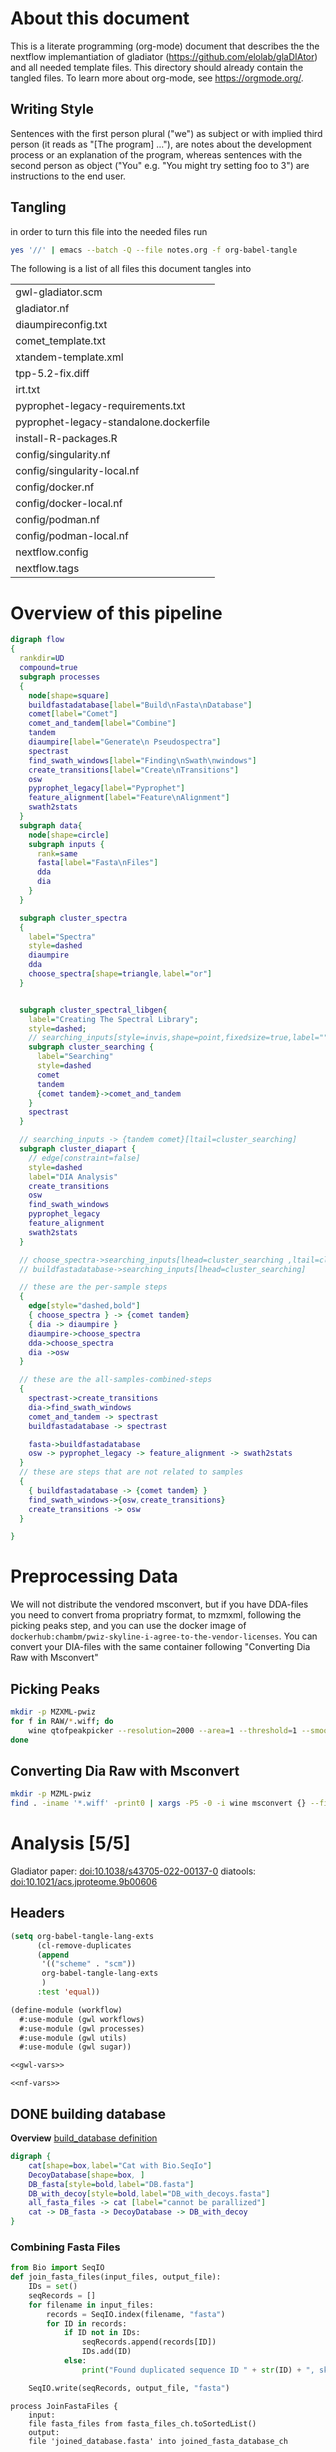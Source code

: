 #+PROPERTY: header-args :exports code :eval no-export 
#+PROPERTY: header-args:scheme :tangle "gwl-gladiator.scm" 
#+PROPERTY: header-args:nextflow :tangle "gladiator.nf" :comments link
#+PROPERTY: header-args:dot :output-dir img :file-ext (pcase org-export-current-backend ('latex "png") (_ "svg")) :eval yes :exports results
#+TODO: TODO(t) | DONE(d)
#+OPTIONS: ^:{} todo:nil H:20
#+LINK: gladiator file:../glaDIAtor/%s
* About this document
This is a literate programming (org-mode) document that describes the
the nextflow implemantiation of gladiator (https://github.com/elolab/glaDIAtor)
and all needed template files.
This directory should already contain the tangled files.
To learn more about org-mode, see https://orgmode.org/.

** Writing Style 
Sentences with the first person plural ("we") as subject
or with implied third person (it reads as "[The program] ..."),
are notes about the development process or an explanation of the program,
whereas sentences with the  second person as object ("You" e.g. "You might try setting foo to 3")
are instructions to the end user.


** Tangling
in order to turn this file into the needed files run
#+begin_src sh 
yes '//' | emacs --batch -Q --file notes.org -f org-babel-tangle 
#+end_src

The following is a list of all files this document tangles into
#+begin_src emacs-lisp :exports results :tangle no
(mapcar 'list (mapcar 'car (org-babel-tangle-collect-blocks)))
#+end_src

#+RESULTS:
| gwl-gladiator.scm                      |
| gladiator.nf                           |
| diaumpireconfig.txt                    |
| comet_template.txt                     |
| xtandem-template.xml                   |
| tpp-5.2-fix.diff                       |
| irt.txt                                |
| pyprophet-legacy-requirements.txt      |
| pyprophet-legacy-standalone.dockerfile |
| install-R-packages.R                   |
| config/singularity.nf                  |
| config/singularity-local.nf            |
| config/docker.nf                       |
| config/docker-local.nf                 |
| config/podman.nf                       |
| config/podman-local.nf                 |
| nextflow.config                        |
| nextflow.tags                          |



* Overview of this pipeline
# hacky space between node and [ for fontlocking
#+NAME: flow
#+begin_src dot 
digraph flow
{
  rankdir=UD
  compound=true
  subgraph processes
  {
    node[shape=square]
    buildfastadatabase[label="Build\nFasta\nDatabase"]
    comet[label="Comet"]
    comet_and_tandem[label="Combine"]
    tandem
    diaumpire[label="Generate\n Pseudospectra"]
    spectrast
    find_swath_windows[label="Finding\nSwath\nwindows"]
    create_transitions[label="Create\nTransitions"]
    osw
    pyprophet_legacy[label="Pyprophet"]
    feature_alignment[label="Feature\nAlignment"]
    swath2stats
  }
  subgraph data{
    node[shape=circle]
    subgraph inputs {
      rank=same 
      fasta[label="Fasta\nFiles"]
      dda
      dia
    }
  }
  
  subgraph cluster_spectra
  {
    label="Spectra"
    style=dashed
    diaumpire
    dda
    choose_spectra[shape=triangle,label="or"]
  }

  
  subgraph cluster_spectral_libgen{
    label="Creating The Spectral Library";
    style=dashed;
    // searching_inputs[style=invis,shape=point,fixedsize=true,label="",size=0,shape=point,height=0,width=0]
    subgraph cluster_searching {
      label="Searching"
      style=dashed
      comet
      tandem
      {comet tandem}->comet_and_tandem
    }
    spectrast
  }

  // searching_inputs -> {tandem comet}[ltail=cluster_searching]
  subgraph cluster_diapart {
    // edge[constraint=false]
    style=dashed
    label="DIA Analysis"
    create_transitions
    osw
    find_swath_windows
    pyprophet_legacy
    feature_alignment
    swath2stats
  }

  // choose_spectra->searching_inputs[lhead=cluster_searching ,ltail=cluster_spectra]
  // buildfastadatabase->searching_inputs[lhead=cluster_searching]
  
  // these are the per-sample steps
  {
    edge[style="dashed,bold"]
    { choose_spectra } -> {comet tandem}
    { dia -> diaumpire }
    diaumpire->choose_spectra
    dda->choose_spectra
    dia ->osw
  }

  // these are the all-samples-combined-steps
  {
    spectrast->create_transitions
    dia->find_swath_windows
    comet_and_tandem -> spectrast
    buildfastadatabase -> spectrast

    fasta->buildfastadatabase
    osw -> pyprophet_legacy -> feature_alignment -> swath2stats
  }
  // these are steps that are not related to samples
  {
    { buildfastadatabase -> {comet tandem} }
    find_swath_windows->{osw,create_transitions}
    create_transitions -> osw
  }

}
#+end_src



* Preprocessing Data
We will not distribute the vendored msconvert,
but if you have DDA-files you need to convert froma propriatry format, to mzmxml,
following the picking peaks step,
and you can use the docker image of =dockerhub:chambm/pwiz-skyline-i-agree-to-the-vendor-licenses=.
You can convert your DIA-files with the same container following "Converting Dia Raw with Msconvert"
** Picking Peaks
#+begin_src sh 
mkdir -p MZXML-pwiz
for f in RAW/*.wiff; do
    wine qtofpeakpicker --resolution=2000 --area=1 --threshold=1 --smoothwidth=1.1 --in $f --out MZXML-pwiz/$(basename --suffix=.wiff $f).mzXML
done
#+end_src
** Converting Dia Raw with Msconvert
#+begin_src sh
mkdir -p MZML-pwiz
find . -iname '*.wiff' -print0 | xargs -P5 -0 -i wine msconvert {} --filter 'titleMaker <RunId>.<ScanNumber>.<ScanNumber>.<ChargeState> File:"<SourcePath>", NativeID:"<Id>"' -o MZML-pwiz/
#+end_src


* Analysis [5/5]
Gladiator paper: doi:10.1038/s43705-022-00137-0
diatools: doi:10.1021/acs.jproteome.9b00606
** Headers
#+begin_src emacs-lisp :tangle no
(setq org-babel-tangle-lang-exts
      (cl-remove-duplicates 
      (append
       '(("scheme" . "scm"))
       org-babel-tangle-lang-exts
       )
      :test 'equal))
#+end_src

#+RESULTS:
: ((scheme . scm) (python . py) (D . d) (C++ . cpp) (emacs-lisp . el) (elisp . el))
#+NAME: gwl-header-block
#+begin_src scheme :noweb no-export
(define-module (workflow)
  #:use-module (gwl workflows)
  #:use-module (gwl processes)
  #:use-module (gwl utils)
  #:use-module (gwl sugar))

<<gwl-vars>>
#+end_src

#+NAME: nf-header-block
#+begin_src nextflow :noweb no-export 
<<nf-vars>>
#+end_src
** DONE building database
*Overview*
[[file:glaDIAtor/workflow.py::def build_database(\\][build_database definition]]

#+NAME: dot-build-database
#+begin_src dot 
digraph {
	cat[shape=box,label="Cat with Bio.SeqIo"]
	DecoyDatabase[shape=box, ]
	DB_fasta[style=bold,label="DB.fasta"]
	DB_with_decoy[style=bold,label="DB_with_decoys.fasta"]
	all_fasta_files -> cat [label="cannot be parallized"]
	cat -> DB_fasta -> DecoyDatabase -> DB_with_decoy
}
#+end_src


*** Combining Fasta Files
#+NAME: py-joinfastafiles
#+begin_src python :tangle no
from Bio import SeqIO
def join_fasta_files(input_files, output_file):
    IDs = set()
    seqRecords = []
    for filename in input_files:
        records = SeqIO.index(filename, "fasta")
        for ID in records:
            if ID not in IDs:
                seqRecords.append(records[ID])
                IDs.add(ID)
            else:
                print("Found duplicated sequence ID " + str(ID) + ", skipping this sequence from file " + filename)

    SeqIO.write(seqRecords, output_file, "fasta")
#+end_src

#+NAME: nf-joinfastafiles
#+begin_src nextflow :noweb no-export
process JoinFastaFiles {
    input:
    file fasta_files from fasta_files_ch.toSortedList()
    output:
    file 'joined_database.fasta' into joined_fasta_database_ch

    """
    #!/usr/bin/env python3
    <<py-joinfastafiles>>
    join_fasta_files("$fasta_files".split(" "), 'joined_database.fasta')
    """
}
#+end_src

#+begin_src nextflow :noweb-ref nf-params :tangle no
params.fastafiles='fasta/*.fasta'
#+end_src


#+begin_src nextflow :noweb-ref nf-vars :tangle no
Channel.fromPath(params.fastafiles).set{fasta_files_ch}
#+end_src

This was how we could set the fasta_files_ch to be in the same order as
the original bruderer run
#+begin_src nextflow :tangle no
Channel.from([
    "fasta/Q7M135.fasta",
    "fasta/irtfusion.fasta",
    "fasta/trypsin.fasta",
    "fasta/uniprot_human_2017_04_05.fasta",
    "fasta/Bruderer_QS-spike-in-proteins.fasta"])
    .map{file(it)}
    .set({fasta_files_ch})
#+end_src
#+NAME: gwl-joinfastafiles-deps
#+begin_src scheme :noweb-ref deps :tangle no
("join-fasta-files"
 "python"
 "biopython")
#+end_src

#+NAME: gwl-joinfastafiles
#+begin_src scheme :noweb no-export
(define (join-fasta-files fasta-files)
  (make-process
   (name "join-fasta-files")
   (synopsis "Join fasta files into one file")
   (packages
    (cdr (quote
      <<gwl-joinfastafiles-deps>>)))
   (inputs (files fasta-files))
   (outputs "joined-fasta.fasta")
   # python
{
<<py-joinfastafiles>>
join_fasta_files({{inputs}}.split(" "),{{outputs}})
}))
#+end_src

#+begin_src scheme :noweb-ref gwl-vars :tangle no
(define fasta-files
  '("Q7M135.fasta" "trypsin.fasta"))
#+end_src

#+begin_src scheme :noweb-ref gwl-proc :tangle no
(join-fasta-files fasta-files)
#+end_src
*** Adding Decoys
#+NAME: nf-buildfastadatabase
#+begin_src nextflow
fasta_db_with_decoys = Channel.value()
process BuildFastaDatabase {
    input:
    file joined_fasta_db from joined_fasta_database_ch
    output:
    file "DB_with_decoys.fasta" into joined_fasta_with_decoys_ch
    """
    DecoyDatabase -in $joined_fasta_db -out DB_with_decoys.fasta
    """
}
#+end_src
=DecoyDatabase= package is from =OpenMs/utils=
https://abibuilder.informatik.uni-tuebingen.de/archive/openms/Documentation/release/latest/html/UTILS_DecoyDatabase.html
https://github.com/OpenMS/OpenMS.git
License: BSD-3 clause
(Not in guix, but uses cmake as build-program,
should be relatively easy to define)
#+NAME: gwl-buildfastadatabase
#+begin_src scheme 
(define create-database-with-decoys
  (make-process
   (name "create-database-with-database")
   (synopsis "Add decoys to fasta database")
   (inputs "joined-fasta.fasta")
   (outputs "DB-with-decoys.fasta")
   (packages )
   # sh
     {
      DecoyDatabase -in $inputs -out $outputs
		    })))
#+end_src

#+begin_src scheme :noweb-ref gwl-proc :tangle no
create-database-with-decoys
#+end_src
** DONE Creating Pseudospectra
:LOGBOOK:
CLOCK: [2022-06-07 Tue 10:33]--[2022-06-07 Tue 19:38] =>  9:05
:END:
[[file:glaDIAtor/workflow.py::def runDiaumpire]]
#+NAME: dot-create-pseudospectra
#+begin_src dot :file-ext svg
digraph {
    DIA[label="DIA_1.mzXML"]
    diaumpire[shape="box",label="java -jar DiaUmpire.jar"]
    pseudo_spectra[label="libfree/DIA_1.mgs"]
    diaumpire_cfg[label="diaumpirecfg.txt (singleton)"]
    pseudo_spectra_mzxml[label="libfree-pseudospectra/DIA_1.mzXML"]
		   
    DIA -> diaumpire
    diaumpire_cfg -> diaumpire
    diaumpire -> pseudo_spectra -> { msconvert[shape="box"] } -> pseudo_spectra_mzxml
}
#+end_src

#+RESULTS: dot-create-pseudospectra
[[file:img/dot-create-pseudospectra.svg]]
https://github.com/Nesvilab/DIA-Umpire/tree/master
*** Problems you might encounter during this step
**** Out of Memory in Dia-umpire
Dia-umpire, which we use here for pseudo-spectra creation,
has pretty extreme memory requirements,
in  your config file you can set the process specific memory (required to be in Gigabyes) e.g. 
#+begin_src nextflow :tangle no :eval no 
process { 
  withName: 'GeneratePseudoSpectra'
  {
	time='96h'
	memory='400 GB'
  }
}
#+end_src
see also [[https://www.nextflow.io/docs/latest/process.html#memory][The Nextflow documentation about process memory]]
**** =MzmlToMzxml= processigng error.
If you get an error of
#+begin_src fundamental :tangle no
  processing file: RD139_Narrow_UPS1_50fmol_inj3.mzML
  [SpectrumList_mzML::create()] Bad istream.
  Error processing file RD139_Narrow_UPS1_50fmol_inj3.mzML
#+end_src
in =MzmltoMzxml=, that can mean that something went wrong
when you used =msconvert= to convert from the propriatary format to mzml
*** Steps that are run 
DIAumpire is =Apache 2= licensed.
#+NAME: diaumpireconfig
#+begin_src conf :eval no :tangle diaumpireconfig.txt 
#Number of threads
# set to the number of cores available
# In the original gladiator, this was set by replicing this all caps 
Thread = 4

#Precursor-fragments grouping parameters
RPmax = 25
RFmax = 300
CorrThreshold = 0.2
DeltaApex = 0.6
RTOverlap = 0.3

#Fragment intensity adjustments
# change BoostComplementaryIon if later using database search results to build libraries for Skyline/OpenSWATH
AdjustFragIntensity = true
BoostComplementaryIon = true

#Export detected MS1 features (output feature file can be loaded and mapped to RAW data in BatMass)
ExportPrecursorPeak = false

#Signal extraction: mass accuracy and resolution
# resolution parameter matters only for data generated in profile mode
SE.MS1PPM = 15
SE.MS2PPM = 25
SE.Resolution = 60000

#Signal extraction: signal to noise filter
SE.SN = 1.1
SE.MS2SN = 1.1

#Signal extraction: minimum signal intensity filter
# for Thermo data, filtering is usually not necessary. Set SE.EstimateBG to false and SE.MinMSIntensity and SE.MinMSMSIntensity to a low value, e.g. 1
# for older Q Exactive data, or when too many MS1 features are extracted, set SE.EstimateBG to yes (or apply SE.MinMSIntensity and SE.MinMSMSIntensity values based on BatMass visualization)
SE.EstimateBG = false
SE.MinMSIntensity = 1
SE.MinMSMSIntensity = 1

#Signal extraction: peak curve detection and isotope grouping
# for older Q Exactive data, or when too many MS1 features are extracted, set SE.NoMissedScan to 1
SE.NoMissedScan = 2
SE.MaxCurveRTRange = 2
SE.RemoveGroupedPeaks = true
SE.RemoveGroupedPeaksRTOverlap = 0.3
SE.RemoveGroupedPeaksCorr = 0.3
SE.MinNoPeakCluster = 2
SE.MaxNoPeakCluster = 4

#Signal extraction: filtering of MS1 features 
# if interested in modified peptides, increase MassDefectOffset parameter, or set SE.MassDefectFilter to false
SE.IsoPattern = 0.3
SE.MassDefectFilter = true
SE.MassDefectOffset = 0.1

#Signal extraction: other 
SE.StartCharge = 1
SE.EndCharge = 5
SE.MS2StartCharge = 2
SE.MS2EndCharge = 5
SE.MinFrag=10
SE.StartRT = 0
SE.EndRT = 9999
SE.MinMZ = 200
SE.MinPrecursorMass = 600
SE.MaxPrecursorMass = 5000


#Isolation window setting
#The current version supports the following window type: SWATH (fixed window size), V_SWATH (variable SWATH window), MSX, MSE, pSMART
WindowType=SWATH

#Fix window size (For SWATH)
# for Thermo data, this will be determined from raw data automatically
#WindowSize=15

#Variable SWATH window setting (start m/z, end m/z, separated by Tab)
# for Thermo data, this will be determined from raw data automatically

#==window setting begin
#==window setting end
#+end_src
MGF = Mascot Generic Format
https://www.ncbi.nlm.nih.gov/pmc/articles/PMC3518119/
#+begin_src nextflow
// create mzxml
process MzmlToMzxml {
    input:
    file diafile from dia_mzml_files_for_pseudospectra_ch
    output:
    file "*.mzXML" into dia_mzxml_files_for_pseudospectra_ch
    """
    msconvert $diafile --32 --zlib --filter "peakPicking false 1-" --mzXML
    """
        
}

process GeneratePseudoSpectra  {
    memory '16 GB' 
    input:
    file diafile from dia_mzxml_files_for_pseudospectra_ch
    path diaumpireconfig from diaumpireconfig_ch.first()
    output:
    // we flatten here becuase a single mzxml might result in multiple mgf files
    file "*.mgf" into pseudospectra_mgf_ch mode flatten 

    """
    # we set \$1 to the number of gigs of memory
    set -- $task.memory
    java -Xmx\$1g -Xms\$1g -jar /opt/dia-umpire/DIA_Umpire_SE.jar $diafile $diaumpireconfig
    """
}

process MgfToMzxml {
    input:
    file mgf from pseudospectra_mgf_ch
    output:
    file "*.mzXML" into pseudospectra_ch
    
    """
    msconvert $mgf --mzXML 
    """
}
#+end_src


#+begin_src scheme :noweb-ref deps :tangle no 
("generate-pseudo-spectra"
 "dia-umpire" 
 "pwiz") ;; the free one 
#+end_src


though this  might also be done with openms's =FileConverter= ? which is more conventionally build 
https://abibuilder.informatik.uni-tuebingen.de/archive/openms/Documentation/release/latest/html/TOPP_FileConverter.html
mstools
#+begin_src nextflow :noweb-ref nf-params :tangle no
params.diaumpireconfig='diaumpireconfig.txt'
params.diafiles = "DIA/*.mzML"
params.ddafiles = "DDA/*.mzXML"
params.dda_assisted = false
#+end_src

#+begin_src nextflow :noweb-ref nf-vars :tangle no
// so that this is a singleton channel
diaumpireconfig_ch = Channel.fromPath(params.diaumpireconfig)
Channel.fromPath(params.ddafiles).into{dda_files_ch ; dda_files_empty_check}
// dda_assisted_p = dda_files_empty_check.ifEmpty('Empty').first() != 'Empty'
dda_assisted_p = params.dda_assisted

(initial_dia_mzml_files_ch, dia_mzml_files_for_pseudospectra_ch) =
  (dda_assisted_p ?
    [ Channel.fromPath(params.diafiles), Channel.empty() ] :
   // take(2) for development short cycle
  Channel.fromPath(params.diafiles).into(2)
  // Channel.fromPath(params.diafiles).into(2)
)

initial_dia_mzml_files_ch.multiMap{
    it -> swath_windows: osw: it
    }.set{dia_mzml_files_ch}
    
#+end_src
As dia will be listened to by two in the case of not dda-assisted,
we'll have to use the [[https://www.nextflow.io/docs/latest/operator.html#operator-into][=into=]] operator to input into two channels if we dont have =dda=  data


The channel-juggling below  makes the path for pseudo-spectra and "real" input spectra
follow the same path after =MgfToMzxml= / from comet&xtandem onwards,
by putting the ones to act on in the =maybespectra_ch.{comet,xtandem}= channels.
#+begin_src nextflow :noweb-ref nf-vars :tangle no
// we forward-declare pseudospectra_ch here (output of the MgfToMzxml process)
// so that we can define a multiMap rule for it.
pseudospectra_ch = Channel.create()
// maybe-spectra can be either real spectra or pseudo-spectra
if (dda_assisted_p){
    dda_files_ch.multiMap { it ->
	spectrast: comet: xtandem: it }.set{maybespectra_ch}
} else {
    pseudospectra_ch.multiMap { it ->
	spectrast: comet: xtandem: it }.set{maybespectra_ch}
}
#+end_src 


** DONE Creating Swath window files
:PROPERTIES:
:ID:       1469cbd6-2fe8-4919-8808-85f17dfee228
:END:
[[file:glaDIAtor/workflow.py::def create_swath_window_files]]
outputs files ~swath-windows.txt~,
~truncated-swath-windows.txt~

If you are using FAIMS split MZMLs,
the mzml might not contain ~isolationWindow~ elements,
in that case you can provide your own tab-separated file of swathwindows.

*** Branching if user supplied windows
#+begin_src nextflow :noweb-ref nf-params :tangle no
// optional swath windows file thats a tab-separated file
// where the first column is the isolation window lower offset
// and the second column  is the isolation window upper offset
// this file is normally automatically generated in the MakeSwathWindows steps
// but if your mzML does not provide isolationWindow 
params.swath_windows_file=''
#+end_src

#+begin_src nextflow :noweb no-export
if (params.swath_windows_file) {    
  <<nf-regularize-user-swath-windows>>  
} else  {
    <<nf-make-swath-windows>>
}
    
#+end_src



*** Making truncated-swath-windows and swath-windows from user-supplied swath-windows
Here we do some mangling so that the user inputed swathwindows is in the same format as the one that would be generated by us.

We keeep =FS= to the default so that awk will happily accept whitespace as field separator,
(be it normal spaces or tabs),
but we output with tab as separators.
We add the column names ~"LowerOffset", "HigherOffset"~  if they are not yet being used.
(Alternatively, we could drop rows while the rowtype is not a strnum type?)

#+NAME: awk-regularize-user-swath-windows
#+begin_src awk :eval no
BEGIN {OFS="	"}
NR==1 {
    if($1!="LowerOffset")
	print "LowerOffset", "HigherOffset"
}
{ print $1,$2 }
#+end_src



#+NAME: nf-regularize-user-swath-windows
#+begin_src nextflow :noweb no-export :tangle no
process RegularizeUserSwathWindow {
    input:
    path user_swath_windows, stageAs: 'userSwathWindow.txt' from Channel.fromPath(params.swath_windows_file).first()
    output:
    file swath_windows into swath_windows_ch
    file truncated_swath_windows into truncated_swath_windows_ch
    script:
    swath_windows="swath-windows.txt"
    truncated_swath_windows="truncated-swath-windows.txt"
    ''' awk '
    <<awk-regularize-user-swath-windows>>' ''' + "$user_swath_windows > $swath_windows;" +
	"awk 'NR>1 {print}' $swath_windows > $truncated_swath_windows" 
}
#+end_src
*** Generating Windows
#+NAME: py-makeswathwindows
#+begin_src python :tangle no
import xml.etree.ElementTree as ET
import os

def read_swath_windows(dia_mzML):

    print ("DEBUG: reading_swath_windows: ", dia_mzML)
    
    context = ET.iterparse(dia_mzML, events=("start", "end"))

    windows = {}
    for event, elem in context:

        if event == "end" and elem.tag == '{http://psi.hupo.org/ms/mzml}precursor':
            il_target = None
            il_lower = None
            il_upper = None

            isolationwindow = elem.find('{http://psi.hupo.org/ms/mzml}isolationWindow')
            if isolationwindow is None:
                raise RuntimeError("Could not find isolation window; please supply --swath_windows_file to Gladiator.")
            for cvParam in isolationwindow.findall('{http://psi.hupo.org/ms/mzml}cvParam'):
                name = cvParam.get('name')
                value = cvParam.get('value')

                if (name == 'isolation window target m/z'):
                    il_target = value
                elif (name == 'isolation window lower offset'):
                    il_lower = value
                elif (name == 'isolation window upper offset'):
                    il_upper = value

            ionList = elem.find('{http://psi.hupo.org/ms/mzml}selectedIonList')
           
            selectedion = ionList.find('{http://psi.hupo.org/ms/mzml}selectedIon')

            if selectedion:
            
                for cvParam in selectedion.findall('{http://psi.hupo.org/ms/mzml}cvParam'):
                    name = cvParam.get('name')
                    value = cvParam.get('value')

                    if (name == 'selected ion m/z'):
                        if not il_target:
                            il_target = value
                
            if not il_target in windows:
                windows[il_target] = (il_lower, il_upper)
            else:
                lower, upper = windows[il_target]
                assert (il_lower == lower)
                assert (il_upper == upper)
                return windows

    return windows

def create_swath_window_files(cwd, dia_mzML):

    windows = read_swath_windows(dia_mzML)

    swaths = []
    for x in windows:
        target_str = x
        lower_str, upper_str = windows[x]
        target = float(target_str)
        lower = float(lower_str)
        upper = float(upper_str)
        assert (lower > 0)
        assert (upper > 0)
        swaths.append((target - lower, target + upper))
        
    swaths.sort(key=lambda tup: tup[0])

    tswaths = []
    tswaths.append(swaths[0])
    for i in range(1, len(swaths)):
        if swaths[i-1][1] > swaths[i][0]:
            lower_prev, upper_prev = swaths[i-1]
            lower, upper = swaths[i]
            assert (upper_prev < upper)
            tswaths.append((upper_prev, upper))
        else:
            tswaths.append(swaths[i])

    assert (len(swaths) == len(tswaths))
    # here we use chr(10) (equivalent to slash n), and chr(9) (equivalent to slash t)  because i dont wanna deal with nextflow headaches
    newline_character = chr(10)
    tab_character = chr(9)
    with open(os.path.join(cwd, "swath-windows.txt"), "w") as fh_swaths, open(os.path.join(cwd, "truncated-swath-windows.txt"), "w") as fh_tswaths:

        fh_tswaths.write("LowerOffset"+tab_character+"HigherOffset"+newline_character)

        for i in range(len(swaths)): 
            fh_swaths.write(str(swaths[i][0]) + tab_character + str(swaths[i][1])  + newline_character)
            fh_tswaths.write(str(tswaths[i][0]) + tab_character + str(tswaths[i][1])  + newline_character)

    return swaths, tswaths

#+end_src

#+NAME: nf-make-swath-windows
#+begin_src nextflow  :noweb no-export :tangle no
process MakeSwathWindows {
    input:
    file diafile from dia_mzml_files_ch.swath_windows.first()
    output: 
    file "swath-windows.txt" into  swath_windows_ch
    file "truncated-swath-windows.txt" into truncated_swath_windows_ch
    
    shell:
    '''
    #!/usr/bin/env python3
    <<py-makeswathwindows>>
    swaths, _  = create_swath_window_files(".","!{diafile}")
    '''
    
}

#+end_src

we'll have to get minswath and maxswath by reading ~"swath-windows.txt"~

** DONE Building {Pseudo-,}Spectral library  [4/4]
*** Choosing Comet/Xtandem
:LOGBOOK:
CLOCK: [2022-06-10 Fri 10:20]--[2022-06-10 Fri 11:00] =>  0:40
:END:
#+begin_src nextflow :noweb-ref nf-params :tangle no
params.search_engines = ["comet","xtandem"]

#+end_src
*** DONE Comet 
:LOGBOOK:
CLOCK: [2022-06-10 Fri 13:56]--[2022-06-10 Fri 16:09] =>  2:13
CLOCK: [2022-06-10 Fri 11:00]--[2022-06-10 Fri 13:31] =>  2:31
CLOCK: [2022-06-09 Thu 09:31]--[2022-06-09 Thu 09:31] =>  0:00
CLOCK: [2022-06-08 Wed 15:31]--[2022-06-08 Wed 17:51] =>  2:20
CLOCK: [2022-06-08 Wed 13:00]--[2022-06-08 Wed 14:24] =>  1:24
CLOCK: [2022-06-08 Wed 09:32]--[2022-06-08 Wed 11:48] =>  2:16
CLOCK: [2022-06-08 Wed 08:48]--[2022-06-08 Wed 09:32] =>  0:44
:END:
file:glaDIAtor/UI/ui/__init__.py::workflow.runComet
[[file:glaDIAtor/workflow.py::def runComet]]
#+begin_src conf :tangle comet_template.txt
# comet_version 2019.01 rev. 5
# Comet MS/MS search engine parameters file.
# Everything following the '#' symbol is treated as a comment.

database_name = @DDA_DB_FILE@
decoy_search = 0                       # 0=no (default), 1=concatenated search, 2=separate search
peff_format = 0                        # 0=no (normal fasta, default), 1=PEFF PSI-MOD, 2=PEFF Unimod
peff_obo =                             # path to PSI Mod or Unimod OBO file

num_threads = 0                        # 0=poll CPU to set num threads; else specify num threads directly (max 128)

#
# masses
#
peptide_mass_tolerance = @PRECURSOR_MASS_TOLERANCE@
peptide_mass_units = 2                 # 0=amu, 1=mmu, 2=ppm
mass_type_parent = 1                   # 0=average masses, 1=monoisotopic masses
mass_type_fragment = 1                 # 0=average masses, 1=monoisotopic masses
precursor_tolerance_type = 1           # 0=MH+ (default), 1=precursor m/z; only valid for amu/mmu tolerances
isotope_error = 3                      # 0=off, 1=0/1 (C13 error), 2=0/1/2, 3=0/1/2/3, 4=-8/-4/0/4/8 (for +4/+8 labeling)

#
# search enzyme
#
search_enzyme_number = 1               # choose from list at end of this params file
search_enzyme2_number = 0              # second enzyme; set to 0 if no second enzyme
num_enzyme_termini = 2                 # 1 (semi-digested), 2 (fully digested, default), 8 C-term unspecific , 9 N-term unspecific
allowed_missed_cleavage = 1            # maximum value is 5; for enzyme search

#
# Up to 9 variable modifications are supported
# format:  <mass> <residues> <0=variable/else binary> <max_mods_per_peptide> <term_distance> <n/c-term> <required> <neutral_loss>
#l     e.g. 79.966331 STY 0 3 -1 0 0 97.976896
#
variable_mod01 = 15.9949 M 0 3 -1 0 0 0.0
variable_mod02 = 0.0 X 0 3 -1 0 0 0.0
variable_mod03 = 0.0 X 0 3 -1 0 0 0.0
variable_mod04 = 0.0 X 0 3 -1 0 0 0.0
variable_mod05 = 0.0 X 0 3 -1 0 0 0.0
variable_mod06 = 0.0 X 0 3 -1 0 0 0.0
variable_mod07 = 0.0 X 0 3 -1 0 0 0.0
variable_mod08 = 0.0 X 0 3 -1 0 0 0.0
variable_mod09 = 0.0 X 0 3 -1 0 0 0.0
max_variable_mods_in_peptide = 5
require_variable_mod = 0

#
# fragment ions
#
# ion trap ms/ms:  1.0005 tolerance, 0.4 offset (mono masses), theoretical_fragment_ions = 1
# high res ms/ms:    0.02 tolerance, 0.0 offset (mono masses), theoretical_fragment_ions = 0, spectrum_batch_size = 15000
#
fragment_bin_tol = @FRAGMENT_MASS_TOLERANCE@              # binning to use on fragment ions
fragment_bin_offset = 0.0              # offset position to start the binning (0.0 to 1.0)
theoretical_fragment_ions = 1          # 0=use flanking peaks, 1=M peak only
use_A_ions = 0
use_B_ions = 1
use_C_ions = 0
use_X_ions = 0
use_Y_ions = 1
use_Z_ions = 0
use_NL_ions = 0                        # 0=no, 1=yes to consider NH3/H2O neutral loss peaks

#
# output
#
output_sqtstream = 0                   # 0=no, 1=yes  write sqt to standard output
output_sqtfile = 0                     # 0=no, 1=yes  write sqt file
output_txtfile = 0                     # 0=no, 1=yes  write tab-delimited txt file
output_pepxmlfile = 1                  # 0=no, 1=yes  write pep.xml file
output_percolatorfile = 1              # 0=no, 1=yes  write Percolator tab-delimited input file
print_expect_score = 1                 # 0=no, 1=yes to replace Sp with expect in out & sqt
num_output_lines = 5                   # num peptide results to show
show_fragment_ions = 0                 # 0=no, 1=yes for out files only

sample_enzyme_number = 1               # Sample enzyme which is possibly different than the one applied to the search.
                                       # Used to calculate NTT & NMC in pepXML output (default=1 for trypsin).

#
# mzXML parameters
#
scan_range = 0 0                       # start and end scan range to search; either entry can be set independently
precursor_charge = 0 0                 # precursor charge range to analyze; does not override any existing charge; 0 as 1st entry ignores parameter
override_charge = 0                    # 0=no, 1=override precursor charge states, 2=ignore precursor charges outside precursor_charge range, 3=see online
ms_level = 2                           # MS level to analyze, valid are levels 2 (default) or 3
activation_method = HCD                # activation method; used if activation method set; allowed ALL, CID, ECD, ETD, PQD, HCD, IRMPD

#
# misc parameters
#
digest_mass_range = 600.0 5000.0       # MH+ peptide mass range to analyze
peptide_length_range = 5 63            # minimum and maximum peptide length to analyze (default 1 63; max length 63)
num_results = 100                      # number of search hits to store internally
max_duplicate_proteins = 20            # maximum number of protein names to report for each peptide identification; -1 reports all duplicates
skip_researching = 1                   # for '.out' file output only, 0=search everything again (default), 1=don't search if .out exists
max_fragment_charge = 3                # set maximum fragment charge state to analyze (allowed max 5)
max_precursor_charge = 6               # set maximum precursor charge state to analyze (allowed max 9)
nucleotide_reading_frame = 0           # 0=proteinDB, 1-6, 7=forward three, 8=reverse three, 9=all six
clip_nterm_methionine = 0              # 0=leave sequences as-is; 1=also consider sequence w/o N-term methionine
spectrum_batch_size = 15000            # max. # of spectra to search at a time; 0 to search the entire scan range in one loop
decoy_prefix = DECOY_                  # decoy entries are denoted by this string which is pre-pended to each protein accession
equal_I_and_L = 1                      # 0=treat I and L as different; 1=treat I and L as same
output_suffix =                        # add a suffix to output base names i.e. suffix "-C" generates base-C.pep.xml from base.mzXML input
mass_offsets =                         # one or more mass offsets to search (values substracted from deconvoluted precursor mass)
precursor_NL_ions =                    # one or more precursor neutral loss masses, will be added to xcorr analysis

#
# spectral processing
#
minimum_peaks = 10                     # required minimum number of peaks in spectrum to search (default 10)
minimum_intensity = 0                  # minimum intensity value to read in
remove_precursor_peak = 0              # 0=no, 1=yes, 2=all charge reduced precursor peaks (for ETD), 3=phosphate neutral loss peaks
remove_precursor_tolerance = 1.5       # +- Da tolerance for precursor removal
clear_mz_range = 0.0 0.0               # for iTRAQ/TMT type data; will clear out all peaks in the specified m/z range

#
# additional modifications
#

add_Cterm_peptide = 0.0
add_Nterm_peptide = 0.0
add_Cterm_protein = 0.0
add_Nterm_protein = 0.0

add_G_glycine = 0.0000                 # added to G - avg.  57.0513, mono.  57.02146
add_A_alanine = 0.0000                 # added to A - avg.  71.0779, mono.  71.03711
add_S_serine = 0.0000                  # added to S - avg.  87.0773, mono.  87.03203
add_P_proline = 0.0000                 # added to P - avg.  97.1152, mono.  97.05276
add_V_valine = 0.0000                  # added to V - avg.  99.1311, mono.  99.06841
add_T_threonine = 0.0000               # added to T - avg. 101.1038, mono. 101.04768
add_C_cysteine = 57.021464             # added to C - avg. 103.1429, mono. 103.00918
add_L_leucine = 0.0000                 # added to L - avg. 113.1576, mono. 113.08406
add_I_isoleucine = 0.0000              # added to I - avg. 113.1576, mono. 113.08406
add_N_asparagine = 0.0000              # added to N - avg. 114.1026, mono. 114.04293
add_D_aspartic_acid = 0.0000           # added to D - avg. 115.0874, mono. 115.02694
add_Q_glutamine = 0.0000               # added to Q - avg. 128.1292, mono. 128.05858
add_K_lysine = 0.0000                  # added to K - avg. 128.1723, mono. 128.09496
add_E_glutamic_acid = 0.0000           # added to E - avg. 129.1140, mono. 129.04259
add_M_methionine = 0.0000              # added to M - avg. 131.1961, mono. 131.04048
add_O_ornithine = 0.0000               # added to O - avg. 132.1610, mono  132.08988
add_H_histidine = 0.0000               # added to H - avg. 137.1393, mono. 137.05891
add_F_phenylalanine = 0.0000           # added to F - avg. 147.1739, mono. 147.06841
add_U_selenocysteine = 0.0000          # added to U - avg. 150.0379, mono. 150.95363
add_R_arginine = 0.0000                # added to R - avg. 156.1857, mono. 156.10111
add_Y_tyrosine = 0.0000                # added to Y - avg. 163.0633, mono. 163.06333
add_W_tryptophan = 0.0000              # added to W - avg. 186.0793, mono. 186.07931
add_B_user_amino_acid = 0.0000         # added to B - avg.   0.0000, mono.   0.00000
add_J_user_amino_acid = 0.0000         # added to J - avg.   0.0000, mono.   0.00000
add_X_user_amino_acid = 0.0000         # added to X - avg.   0.0000, mono.   0.00000
add_Z_user_amino_acid = 0.0000         # added to Z - avg.   0.0000, mono.   0.00000

#
# COMET_ENZYME_INFO _must_ be at the end of this parameters file
#
[COMET_ENZYME_INFO]
0.  No_enzyme              0      -           -
1.  Trypsin                1      KR          P
2.  Trypsin/P              1      KR          -
3.  Lys_C                  1      K           P
4.  Lys_N                  0      K           -
5.  Arg_C                  1      R           P
6.  Asp_N                  0      D           -
7.  CNBr                   1      M           -
8.  Glu_C                  1      DE          P
9.  PepsinA                1      FL          P
10. Chymotrypsin           1      FWYL        P
#+end_src


#+begin_src nextflow

process MakeCometConfig {
    // should we instead return a tuple here of fastadb and config
    // because the config.txt refers to it?
    input:
    file fastadb_with_decoy from joined_fasta_with_decoys_ch.first()
    path template from Channel.fromPath(params.comet_template)
    output:
    file "comet_config.txt" into comet_config_ch
    """
    sed 's/@DDA_DB_FILE@/$fastadb_with_decoy/g;s/@FRAGMENT_MASS_TOLERANCE@/$params.fragment_mass_tolerance/g;s/@PRECURSOR_MASS_TOLERANCE@/$params.precursor_mass_tolerance/g' $template > comet_config.txt 
    """
    
}
#+end_src


setting memory & error strategy like this prevents caching
even with process.cache='lenient'
maybe because the task.attempt = 1
is tried first 
#+begin_src nextflow
process Comet {
    // we probably also want to publish thees
    memory { 5.GB * 2 *  task.attempt }
    errorStrategy { task.exitStatus in 137..137 ? 'retry' : 'terminate' }
    maxRetries 2
    input:
    file comet_config from comet_config_ch.first()
    // future dev: we can .mix with DDA here?
    // though we might need to tag for DDA / Pseudo
    // so that xinteract 
    file mzxml from maybespectra_ch.comet
    file fastadb_with_decoy from joined_fasta_with_decoys_ch.first()
    output:
    file("${mzxml.baseName}.pep.xml") into comet_pepxml_ch
    file mzxml into xinteract_comet_mzxml_ch
    when:
    params.search_engines.contains("comet")

    """
    /opt/comet/comet-ms -P$comet_config $mzxml 
    """
}
#+end_src

#+begin_src nextflow
process XinteractComet {
    memory '16 GB'
    time '5h'
    // memory usage scales with the number of input files
    // find the correct usage per input file or size
    // also for xinteractxtandem
    // usage there seems to be a lot smaller
    // as input files seems to be smaller
    input:
    file pepxmls from comet_pepxml_ch.toSortedList()
    // the filename of needed fastdadb was defined in cometcfg
    // and stored in pepxml in the comet-ms step
    // -a suppplies the absulute path to the data directory where the mzxmls
    // rather than reading wherer the mfrom the xmls
    // where the mzxml are, because its not very
    // nextflow to look outside the cwd.
    file fastadb_with_decoy from joined_fasta_with_decoys_ch.first()
    file mzxmls from  xinteract_comet_mzxml_ch.toSortedList()
    output: 
    file "interact_comet.pep.xml" into comet_search_results_ch 
    """
    /opt/tpp/bin/xinteract -a\$PWD -OARPd -dDECOY_ -Ninteract_comet.pep.xml $pepxmls
    """
}
#+end_src

Some scientific papers use =mmu= which is equal to 1 milidalton
0.001 Dalton
#+begin_src nextflow :noweb-ref nf-params :tangle no
params.precursor_mass_tolerance=10 // ppm 
params.fragment_mass_tolerance=0.02  // Dalton
params.comet_template="comet_template.txt"
#+end_src

Notably, a more stringent (lower) tolerance increases memorary usage by comet.

*** DONE Xtandem
:LOGBOOK:

CLOCK: [2022-06-22 Wed 10:24]--[2022-06-22 Wed 16:28] =>  6:04
CLOCK: [2022-06-21 Tue 10:15]--[2022-06-21 Tue 19:59] =>  9:44
CLOCK: [2022-06-09 Thu 09:31]--[2022-06-09 Thu 18:58] =>  9:27
- State "TODO"       from              [2022-06-06 Mon 09:56]
:END:
[[file:glaDIAtor/UI/ui/__init__.py::workflow.runXTandem]]
[[file:glaDIAtor/workflow.py::def runXTandem]]

#+NAME: taxonomy-template
#+begin_src xml 
<?xml version="1.0"?>
<bioml label="x! taxon-to-file matching list">
  <taxon label="DB">
    <file format="peptide" URL="%s" />
  </taxon>
</bioml>
#+end_src

#+NAME: xtandem-configuration-template
#+begin_src xml :tangle xtandem-template.xml
<?xml version="1.0"?>
<?xml-stylesheet type="text/xsl" href="tandem-input-style.xsl"?>
<bioml>
<note>list path parameters</note>

<note>spectrum parameters</note>
	<note type="input" label="spectrum, fragment monoisotopic mass error">@FRAGMENT_MASS_TOLERANCE@</note>
	<note type="input" label="spectrum, parent monoisotopic mass error plus">@PRECURSOR_MASS_TOLERANCE@</note>
	<note type="input" label="spectrum, parent monoisotopic mass error minus">@PRECURSOR_MASS_TOLERANCE@</note>
	<note type="input" label="spectrum, parent monoisotopic mass isotope error">yes</note>
	<note type="input" label="spectrum, fragment monoisotopic mass error units">Daltons</note>
	<note>The value for this parameter may be 'Daltons' or 'ppm': all other values are ignored</note>
	<note type="input" label="spectrum, parent monoisotopic mass error units">ppm</note>
		<note>The value for this parameter may be 'Daltons' or 'ppm': all other values are ignored</note>
	<note type="input" label="spectrum, fragment mass type">monoisotopic</note>
		<note>values are monoisotopic|average </note>

<note>spectrum conditioning parameters</note>
	<note type="input" label="spectrum, dynamic range">100.0</note>
		<note>The peaks read in are normalized so that the most intense peak
		is set to the dynamic range value. All peaks with values of less that
		1, using this normalization, are not used. This normalization has the
		overall effect of setting a threshold value for peak intensities.</note>
	<note type="input" label="spectrum, total peaks">50</note> 
		<note>If this value is 0, it is ignored. If it is greater than zero (lets say 50),
		then the number of peaks in the spectrum with be limited to the 50 most intense
		peaks in the spectrum. X! tandem does not do any peak finding: it only
		limits the peaks used by this parameter, and the dynamic range parameter.</note>
	<note type="input" label="spectrum, maximum parent charge">4</note>
	<note type="input" label="spectrum, use noise suppression">yes</note>
	<note type="input" label="spectrum, minimum parent m+h">500.0</note>
	<note type="input" label="spectrum, minimum fragment mz">150.0</note>
	<note type="input" label="spectrum, minimum peaks">15</note> 
	<note type="input" label="spectrum, threads">40</note>
	<note type="input" label="spectrum, sequence batch size">1000</note>
	
<note>residue modification parameters</note>
	<note type="input" label="residue, modification mass">57.022@C</note>
		<note>The format of this parameter is m@X, where m is the modfication
		mass in Daltons and X is the appropriate residue to modify. Lists of
		modifications are separated by commas. For example, to modify M and C
		with the addition of 16.0 Daltons, the parameter line would be
		+16.0@M,+16.0@C
		Positive and negative values are allowed.
		</note>
	<note type="input" label="residue, potential modification mass">16@M</note>
		<note>The format of this parameter is the same as the format
		for residue, modification mass (see above).</note>
	<note type="input" label="residue, potential modification motif"></note>
		<note>The format of this parameter is similar to residue, modification mass,
		with the addition of a modified PROSITE notation sequence motif specification.
		For example, a value of 80@[ST!]PX[KR] indicates a modification
		of either S or T when followed by P, and residue and the a K or an R.
		A value of 204@N!{P}[ST]{P} indicates a modification of N by 204, if it
		is NOT followed by a P, then either an S or a T, NOT followed by a P.
		Positive and negative values are allowed.
		</note>

<note>protein parameters</note>
	<note type="input" label="protein, taxon">other mammals</note>
		<note>This value is interpreted using the information in taxonomy.xml.</note>
	<note type="input" label="protein, cleavage site">[RK]|{P}</note>
		<note>this setting corresponds to the enzyme trypsin. The first characters
		in brackets represent residues N-terminal to the bond - the '|' pipe -
		and the second set of characters represent residues C-terminal to the
		bond. The characters must be in square brackets (denoting that only
		these residues are allowed for a cleavage) or french brackets (denoting
		that these residues cannot be in that position). Use UPPERCASE characters.
		To denote cleavage at any residue, use [X]|[X] and reset the 
		scoring, maximum missed cleavage site parameter (see below) to something like 50.
		</note>
	<note type="input" label="protein, modified residue mass file"></note>
	<note type="input" label="protein, cleavage C-terminal mass change">+17.002735</note>
	<note type="input" label="protein, cleavage N-terminal mass change">+1.007825</note>
	<note type="input" label="protein, N-terminal residue modification mass">0.0</note>
	<note type="input" label="protein, C-terminal residue modification mass">0.0</note>
	<note type="input" label="protein, homolog management">no</note>
	<note>if yes, an upper limit is set on the number of homologues kept for a particular spectrum</note>
	<note type="input" label="protein, quick acetyl">no</note>
	<note type="input" label="protein, quick pyrolidone">no</note>

<note>model refinement parameters</note>
	<note type="input" label="refine">yes</note>
	<note type="input" label="refine, modification mass"></note>
	<note type="input" label="refine, sequence path"></note>
	<note type="input" label="refine, tic percent">20</note>
	<note type="input" label="refine, spectrum synthesis">yes</note>
	<note type="input" label="refine, maximum valid expectation value">0.1</note>
	<note type="input" label="refine, potential N-terminus modifications">+42.010565@[</note>


	<note type="input" label="refine, potential C-terminus modifications"></note>
	<note type="input" label="refine, unanticipated cleavage">yes</note>
	<note type="input" label="refine, potential modification mass"></note>
	<note type="input" label="refine, point mutations">no</note>
	<note type="input" label="refine, use potential modifications for full refinement">no</note>
	<note type="input" label="refine, point mutations">no</note>
	<note type="input" label="refine, potential modification motif"></note>
	<note>The format of this parameter is similar to residue, modification mass,
		with the addition of a modified PROSITE notation sequence motif specification.
		For example, a value of 80@[ST!]PX[KR] indicates a modification
		of either S or T when followed by P, and residue and the a K or an R.
		A value of 204@N!{P}[ST]{P} indicates a modification of N by 204, if it
		is NOT followed by a P, then either an S or a T, NOT followed by a P.
		Positive and negative values are allowed.
		</note>

<note>scoring parameters</note>
	<note type="input" label="scoring, minimum ion count">4</note>
	<note type="input" label="scoring, maximum missed cleavage sites">1</note>
	<note type="input" label="scoring, x ions">no</note>
	<note type="input" label="scoring, y ions">yes</note>
	<note type="input" label="scoring, z ions">no</note>
	<note type="input" label="scoring, a ions">no</note>
	<note type="input" label="scoring, b ions">yes</note>
	<note type="input" label="scoring, c ions">no</note>
	<note type="input" label="scoring, cyclic permutation">no</note>
		<note>if yes, cyclic peptide sequence permutation is used to pad the scoring histograms</note>
	<note type="input" label="scoring, include reverse">no</note>
		<note>if yes, then reversed sequences are searched at the same time as forward sequences</note>
	<note type="input" label="scoring, cyclic permutation">no</note>
	<note type="input" label="scoring, include reverse">no</note>

<note>output parameters</note>
	<note type="input" label="output, log path"></note>
	<note type="input" label="output, message">testing 1 2 3</note>
	<note type="input" label="output, one sequence copy">no</note>
	<note type="input" label="output, sequence path"></note>
	<note type="input" label="output, path">output.xml</note>
	<note type="input" label="output, sort results by">protein</note>
		<note>values = protein|spectrum (spectrum is the default)</note>
	<note type="input" label="output, path hashing">no</note>
		<note>values = yes|no</note>
	<note type="input" label="output, xsl path">tandem-style.xsl</note>
	<note type="input" label="output, parameters">yes</note>
		<note>values = yes|no</note>
	<note type="input" label="output, performance">yes</note>
		<note>values = yes|no</note>
	<note type="input" label="output, spectra">yes</note>
		<note>values = yes|no</note>
	<note type="input" label="output, histograms">yes</note>
		<note>values = yes|no</note>
	<note type="input" label="output, proteins">yes</note>
		<note>values = yes|no</note>
	<note type="input" label="output, sequences">yes</note>
		<note>values = yes|no</note>
	<note type="input" label="output, one sequence copy">no</note>
		<note>values = yes|no, set to yes to produce only one copy of each protein sequence in the output xml</note>
	<note type="input" label="output, results">valid</note>
		<note>values = all|valid|stochastic</note>
	<note type="input" label="output, maximum valid expectation value">0.1</note>
		<note>value is used in the valid|stochastic setting of output, results</note>
	<note type="input" label="output, histogram column width">30</note>
		<note>values any integer greater than 0. Setting this to '1' makes cutting and pasting histograms
		into spread sheet programs easier.</note>
<note type="description">ADDITIONAL EXPLANATIONS</note>
	<note type="description">Each one of the parameters for X! tandem is entered as a labeled note
			node. In the current version of X!, keep those note nodes
			on a single line.
	</note>
	<note type="description">The presence of the type 'input' is necessary if a note is to be considered
			an input parameter.
	</note>
	<note type="description">Any of the parameters that are paths to files may require alteration for a 
			particular installation. Full path names usually cause the least trouble,
			but there is no reason not to use relative path names, if that is the
			most convenient.
	</note>
	<note type="description">Any parameter values set in the 'list path, default parameters' file are
			reset by entries in the normal input file, if they are present. Otherwise,
			the default set is used.
	</note>
	<note type="description">The 'list path, taxonomy information' file must exist.
		</note>
	<note type="description">The directory containing the 'output, path' file must exist: it will not be created.
		</note>
	<note type="description">The 'output, xsl path' is optional: it is only of use if a good XSLT style sheet exists.
		</note> 
</bioml>
#+end_src

# desire to configure this with guile intensifies
#+NAME: xtandem-input-template
#+begin_src xml
<?xml version="1.0"?>
<bioml>
	<note>
	Each one of the parameters for x! tandem is entered as a labeled note node. 
	Any of the entries in the default_input.xml file can be over-ridden by
	adding a corresponding entry to this file. This file represents a minimum
	input file, with only entries for the default settings, the output file
	and the input spectra file name. 
	See the taxonomy.xml file for a description of how FASTA sequence list 
	files are linked to a taxon name.
	</note>

	<note type="input" label="list path, default parameters">%s</note>
	<note type="input" label="list path, taxonomy information">%s</note>

	<note type="input" label="protein, taxon">DB</note>
	
	<note type="input" label="spectrum, path">%s</note>

	<note type="input" label="output, path">%s</note>
</bioml>
#+end_src


We are making the =xtandem_taxonomy= xml in the same process because its kinda a pseudo dependency 

#+begin_src nextflow :noweb no-export
process MakeXtandemConfig {
    input:
    file template from Channel.fromPath(params.xtandem_template)
    file fastadb_with_decoy from joined_fasta_with_decoys_ch.first()
    output:
    file "xtandem_config.xml" into xtandem_config_ch
    """
    sed 's/@DDA_DB_FILE@/$fastadb_with_decoy/g;s/@FRAGMENT_MASS_TOLERANCE@/$params.fragment_mass_tolerance/g;s/@PRECURSOR_MASS_TOLERANCE@/$params.precursor_mass_tolerance/g' $template > xtandem_config.xml
    """
}


process XTandem {
    when:
    params.search_engines.contains("xtandem")

    input:
    file mzxml from maybespectra_ch.xtandem
    file tandem_config from xtandem_config_ch.first()
    file fastadb_with_decoy from joined_fasta_with_decoys_ch.first()
    output:
    file("${mzxml.baseName}.tandem.pep.xml") into xtandem_pepxml_ch
    file mzxml into xinteract_xtandem_mzxml_ch
    """
    printf '
    <<taxonomy-template>>'  $fastadb_with_decoy | tail -n+2 > xtandem_taxonomy.xml
    
    printf '
    <<xtandem-input-template>>' $tandem_config xtandem_taxonomy.xml $mzxml ${mzxml.baseName}.TANDEM.OUTPUT.xml | tail -n+2 > input.xml
    /opt/tandem/tandem input.xml
    /opt/tpp/bin/Tandem2XML ${mzxml.baseName}.TANDEM.OUTPUT.xml ${mzxml.baseName}.tandem.pep.xml 
    """
}

process XinteractXTandem {
    memory '16 GB'
    input:
    file pepxmls from xtandem_pepxml_ch.toSortedList()
    // the filename of needed fastdadb was defined in cometcfg
    // and stored in pepxml in the comet-ms step
    // -a suppplies the absulute path to the data directory where the mzxmls
    // rather than reading wherer the mfrom the xmls
    // where the mzxml are, because its not very
    // nextflow to look outside the cwd.
    file fastadb_with_decoy from joined_fasta_with_decoys_ch.first()
    file mzxmls from  xinteract_xtandem_mzxml_ch.toSortedList()
    output: 
    file "interact_xtandem.pep.xml" into xtandem_search_results_ch 
    """
    /opt/tpp/bin/xinteract -a\$PWD -OARPd -dDECOY_ -Ninteract_xtandem.pep.xml $pepxmls
    """
}

#+end_src

#+begin_src nextflow :noweb-ref nf-params :tangle no
params.xtandem_template="xtandem-template.xml"
#+end_src
| # pepxml | size pepxml (GiB) |
|       69 |         0.7890625 |
|          |                   |
#+TBLFM: @2$2=808/1024
Why is this much smaller than comet?


We patch tpp to accept comet 2019015 

#+begin_src diff :tangle tpp-5.2-fix.diff
diff -Naur release_5-2-0/extern/Makefile release_5-2-0_mod/extern/Makefile
--- release_5-2-0/extern/Makefile	2020-07-29 23:43:45.483620066 +0300
+++ release_5-2-0_mod/extern/Makefile	2020-07-29 23:47:41.796860274 +0300
@@ -339,7 +339,7 @@
 #
 # http://comet-ms.sourceforge.net/
 #
-COMET_VER := 2018014
+COMET_VER := 2019015
 COMET_ZIP := $(TPP_EXT)/comet_source_$(COMET_VER).zip
 COMET_SRC := $(BUILD_SRC)/comet_source_$(COMET_VER)
 .PHONY: comet comet-source comet-clean
#+end_src

*** DONE Joining Comet & Xtandem
[[file:glaDIAtor/workflow.py::combine_search_engine_results(event,]]
[[file:glaDIAtor/workflow.py::def combine_search_engine_results]]
#+begin_src nextflow

#+end_src

the tap seems to hap after nextflow has stopped,
look more into this.

possible causes:
[[https://github.com/nextflow-io/nextflow/issues/2502][Queue remains open when data is staged from an external source · Issue #2502 · nextflow-io/nextflow · GitHub]]
[[https://github.com/nextflow-io/nextflow/issues/1230][Parent nextflow process doesn't exit after all compute tasks are complete · Issue #1230 · nextflow-io/nextflow · GitHub]]


#+begin_src nextflow
// we handle the one or two engines case
// DSL2 incompat
// would be in workflow body

if (params.search_engines.size() > 1) {  
    process CombineSearchResults {
	publishDir "${params.outdir}/speclib"
	when:
	
	input:
	file xtandem_search_results from xtandem_search_results_ch
	file comet_search_results from comet_search_results_ch
	output:
	file "lib_iprophet.peps.xml" into combined_search_results_ch
	"""
	/opt/tpp/bin/InterProphetParser DECOY=DECOY_ THREADS=${task.cpus} $xtandem_search_results $comet_search_results lib_iprophet.peps.xml
	"""
    }
} else if (params.search_engines.contains("comet")) {
    combined_search_results_ch = comet_search_results_ch
} else if (params.search_engines.contains("xtandem")) {
    combined_search_results_ch =xtandem_search_results_ch
} else {
    combined_search_results_ch = Channel.create()
}
#+end_src
*** DONE Building Specral Library
[[file:glaDIAtor/UI/ui/__init__.py::workflow.buildlib(]]
[[file:glaDIAtor/workflow.py::def buildlib(event, \\]]
Inputs from [[*Creating Swath window files][Creating Swath window files]]
http://www.openswath.org/en/latest/docs/openswath.html

**** Mayu
doi:10.5167/uzh-28712
doi:10.1074/mcp.M900317-MCP200
#+begin_quote
	GENERAL:
	Mayu is a software package to determine protein
	identification false discovery rates (protFDR) and
	peptide identification false discovery rates (pepFDR)
	additionally to the peptide-spectrum match false discovery 
	rate (mFDR).
#+end_quote

Here is what happens in mayu:
For a pepxml file with peptide-spectrum-matches =PSM=
(type of =(spectrum,peptide,probability)=, where the probality is based on the similarity of the theoratical spectrum,
mayu determines the peptide-spectrum-match False Detection Rate (=mFDR=),
and protein identification false discovery rates (=protFDR=).
We select a =protFDR= for mayu finds a matching =mFDR= level (no higher than the =-G= flag) and it will filter
everything with a higher mFDR level
In the output csv the =score= column is the the =probability= in PSM (in mayu documentation "discrimant")

We find the lowest =probability= that still has an =mFDR= that matched the above,
and that is what we use as the filtering criterian in spectrast

This is what we will than filter on with specrtrast

Hmhf why can't mayu return deterministic filenames.
(It incorporates the mayu version number in the filename grumbl),
it follows the pattern
#+begin_src perl :eval no :exports code :tangle no
my $psm_file_base = $out_base . '_psm_';
my $id_csv_file = $psm_file_base
                . $fdr_type
                . $fdr_value . '_'
                . $target_decoy . '_'
                . $version . '.csv';
                
#+end_src

#+begin_src nextflow 
process  FindMinimumPeptideProbability {
    input: 
    file combined_search_results from combined_search_results_ch.first()
    file fastadb_with_decoy from joined_fasta_with_decoys_ch.first()
    output:
    env PEPTIDEPROBABILITY into  minimum_peptide_probability
    /* explanation of paramaters
     -G  $params.protFDR            | maximum allowed mFDR of $params.protFDR 
     -P protFDR=$params.protFDR:t   |  print out PSMs of targets who have a protFDR of $params.protFDR
     -
     -H | defines the resolution of error analysis (mFDR steps)
     -I number of missed cleavages used for database search
     -M | file name base
     ,*/
    script:
    prefix="filtered"
    // you can change this to a glob-pattern (e.g. "*") for future-proofing
    mayu_version="1.07"
    psm_csv="${prefix}_psm_protFDR${params.protFDR}_t_${mayu_version}.csv"
    """
    /opt/tpp/bin/Mayu.pl -verbose -A $combined_search_results -C $fastadb_with_decoy -E DECOY_ -G $params.protFDR -P protFDR=${params.protFDR}:t -H 51 -I 2 -M $prefix
    # test if psm_csv was made
    test -e $psm_csv || exit 1
    # test if the results arent empty
    test `wc -l $psm_csv | cut -d' ' -f1` -gt 1 || exit 1 
    PEPTIDEPROBABILITY=`cat $psm_csv | cut -f 5 -d ',' |tail -n+2 |sort -u | head -n1`
    """
}
#+end_src

Note that sort requires =$TMPDIR= to actually exists and be writable,
=$TMPDIR= (the envvar) is inherited from the parent env when run in a container,
but not mounted (at least not in Singularity), so if =$TMPDIR= does not exist in the container, this will crash.

#+begin_src  nextflow :noweb-ref nf-params :tangle no
// sensible values = floats between 0 and 1 
// target FDR for mayu
// this is equivalent to the "pvalue" parameter in the original (python) gladiator implementation
// which is labeld as "Spectral library building FDR" in the UI
params.protFDR=0.01
#+end_src

**** Spectrast
http://tools.proteomecenter.org/wiki/index.php?title=Software:SpectraST

Spectrast in =SpectraSTPepXMLLibImporter.cpp= =readFromFile= =processSearchHit= will read
the mzxmls contained in the pepxml. It defaults to looking for the mzxml in the CWD
otherwise it checks the path in the =base_name= property of msms_run_summary element in =<search_summary=
so we need again give the =maybespectra_ch= on.
From the above url
#+begin_quote
- Creating Consensus Libraries
1. Importing the raw spectra into SpectraST
[ ... ]
Remember that the .mzXML files must be in the same directories as their
corresponding .pepXML files. 
#+end_quote

Spectrast is from =tpp=
Note that spectrast flags are single-dash multilettered underscored argument-concatenated.thanks.
Its argument-parser is *very* funky, so be careful here.
It also doesn't check if illegal flags are given, they will pass silently instead, *grumble.*
#+begin_src fundamental :tangle no
(\_/) .~~ 
(._.)/~~~
(_ _)     
#+end_src

***** Converting traml into spectrast friendly format

#+NAME: irttsv-to-spectrasttsv
#+begin_src awk :eval no
BEGIN {FS="	"; OFS="	"}
NR==1 {
    for (i=1; i<=NF; i++) {
        f[$i] = i
    }
}
NR>1 { print $(f["PeptideSequence"]), $(f["NormalizedRetentionTime"]) }
#+end_src

#+NAME: irttsv-to-spectrasttsv-without-duplicates
#+begin_src awk :eval no
BEGIN {FS="	"; OFS="	"}
# we set the column names so that we can look them up later
NR==1 {
    for (i=1; i<=NF; i++) {
        f[$i] = i
    }
}
# use only the last entry in the table per peptide sequence
NR>1 {
    irt_by_sequence[$(f["PeptideSequence"])] = $(f["NormalizedRetentionTime"])
    peptide_sequences[$(f["PeptideSequence"])]=$(f["PeptideSequence"])
}
END {
    for (sequence in peptide_sequences)
	print(sequence,irt_by_sequence[sequence])
}
#+end_src

TargetedFileConverter from =OpenMS=

#+begin_src nextflow :noweb yes
process CreateSpectrastIrtFile {
    input:
    file irt_traml from Channel.fromPath(params.irt_traml_file)
    output:
    file ("irt.txt") into irt_txt_ch
    script:
    intermediate_tsv="intermediate_irt.tsv"
    """
    TargetedFileConverter -in $irt_traml -out_type tsv -out $intermediate_tsv
    """ + '''  awk '
    <<irttsv-to-spectrasttsv>>' ''' + "$intermediate_tsv > irt.txt"
}
#+end_src
***** Running Spectrast
#+begin_src nextflow
// spectrast will create *.splib, *.spidx, *.pepidx, 
// note that where-ever a splib goes, so must its spidx and pepidx
///and they must have the same part
process SpectrastCreateSpecLib {
    input:
    file irtfile from irt_txt_ch
    file combined_search_results from combined_search_results_ch.first()
    file fastadb_with_decoy from joined_fasta_with_decoys_ch.first()
    file spectra from maybespectra_ch.spectrast.toSortedList()
    val cutoff from minimum_peptide_probability
    output:
    tuple file ("${prefix}_cons.splib"), file("${prefix}_cons.spidx") into spectrast_ch
    file("${prefix}_cons.sptxt") into consensus_lib_sptxt_ch
    script:
    prefix = "SpecLib"
    to_run = "/opt/tpp/bin/spectrast -cN${prefix} -cIHCD -cf\"Protein! ~ DECOY_\" -cP$cutoff -c_IRR "
    if (params.use_irt)
	to_run += "-c_IRT$irtfile "
    to_run +=  "$combined_search_results" // spectrast really wants its input-files last.
    to_run += "\n /opt/tpp/bin/spectrast -cN${prefix}_cons -cD$fastadb_with_decoy -cIHCD -cAC ${prefix}.splib"
}
 #+end_src

from original gladiator implementation
source is unclear;
author forgot.

#+begin_src fundamental :tangle irt.txt 
LGGNEQVTR   -28.308
GAGSSEPVTGLDAK  0.227
VEATFGVDESNAK   13.1078
YILAGVENSK  22.3798
TPVISGGPYEYR    28.9999
TPVITGAPYEYR    33.6311
DGLDAASYYAPVR   43.2819
ADVTPADFSEWSK   54.969
GTFIIDPGGVIR    71.3819
GTFIIDPAAVIR    86.7152
LFLQFGAQGSPFLK  98.0897
#+end_src

#+begin_src nextflow :noweb-ref nf-params :tangle no
// white-space-delimited file of peptide-sequences and internal retention times
// whether or not to use the retention-
params.use_irt=true
params.irt_traml_file = "iRTAssayLibrary.TraML"
 #+end_src
**** OpenSwathDecoys
specrast2tsv.py is from =msproteomicstools=
OpenSwathDecoyGenerator from =OpenMS= =topp=
#+begin_src nextflow :noweb-ref nf-params :tangle no
// optional 
params.openswath_transitions = ""

#+end_src

#+begin_src nextflow
process CreateOpenswathTransitions {
    /*
     Choice parts of sprectrast2.tsv --help
     
     spectrast2tsv.py
     ---------------
     This script is used as filter from spectraST files to swath input files.
     python spectrast2tsv.py [options] spectrast_file(s)
     
     -d                  Remove duplicate masses from labeling
     -e                  Use theoretical mass
     -k    output_key    Select the output provided. Keys available: openswath, peakview. Default: peakview
     -l    mass_limits   Lower and upper mass limits of fragment ions. Example: -l 400,2000
     -s    ion_series    List of ion series to be used. Example: -s y,b

     -w    swaths_file   File containing the swath ranges. This is used to remove transitions with Q3 falling in the swath mass range. (line breaks in windows/unix format)
     -n    int           Max number of reported ions per peptide/z. Default: 20
     -o    int           Min number of reported ions per peptide/z. Default: 3
     -a    outfile       Output file name (default: appends _peakview.txt)
     ,*/
    input:
    file swath_windows from swath_windows_ch.first()
    file sptxt from consensus_lib_sptxt_ch.first()
    output:
    file outputfile into openswath_transitions_ch

    script:
    outputfile="SpecLib_cons_decoys.pqp"
    
    """
    MINWINDOW=`head -n1 $swath_windows | cut -d'	' -f1`
    MAXWINDOW=`tail -n1 $swath_windows | cut -d'	' -f2`
    spectrast2tsv.py -l \$MINWINDOW,\$MAXWINDOW -s y,b -d -e -o 6 -n 6 -w $swath_windows -k openswath -a SpecLib_cons_openswath.tsv $sptxt
    TargetedFileConverter -in SpecLib_cons_openswath.tsv -out SpecLib_cons.TraML
    OpenSwathDecoyGenerator -decoy_tag DECOY_ -in SpecLib_cons.TraML -out $outputfile -method reverse
    """
}
#+end_src


=TargetedFileConverter= from msproteomics.
#+begin_quote
/usr/bin/TargetedFileConverter: error while loading shared libraries: libQt5Core.so.5: cannot open shared object file: No such file or directory
#+end_quote

Here we might actually not need TargetedFileConverter,
can give tsv directly to OpenSwathDecoyGenerator.
and pass result tsv to OpenSwathWorkflow as =-tr=.

*** OpenSwathDecoyGenerator


#+begin_src nextflow

// process OpenSwathDecoys{
//     "e
// }
#+end_src




** DONE Building Dia Matrix
https://openswath.org/_/downloads/en/latest/pdf/
https://openswath.org/_/downloads/en/latest/htmlzip/
*** OpenSwathWorkflow
Creates tsv with =-out_tsv=
[[file:glaDIAtor/workflow.py::def buildDIAMatrix(\\]]

Using a the cache will decrease memomry usage at the cost of writes & time
#+begin_src nextflow :noweb-ref nf-params :tangle no
// wheter to use -readOptions cacheWorkingInMemory in OSW
// this actually crashes so disabled
params.osw_use_cache = false
// extra flags to pass to OSW
params.osw_extra_flags =  ""
#+end_src

to use ~-out_osw~, ~-tr~ needs to be a pqp file,


If we are using legacy pyprophet we will need to create a tsv
#+NAME: nf-openswathworkflow-for-pyprophet-legacy
#+begin_src nextflow :tangle no 
process OpenSwathWorkflow_legacy {
	memory '16 GB'
	input:
	file dia_mzml_file from dia_mzml_files_ch.osw
	// file openswath_transitions from Channel.fromPath("data_from_original/bruderer-pwiz-no-dda/SpecLib_cons_decoy.TraML").first()
	file openswath_transitions from openswath_transitions_ch_for_legacy.first()
	file swath_truncated_windows from truncated_swath_windows_ch.first()
	file irt_traml from Channel.fromPath(params.irt_traml_file).first()
	output:
	file dia_tsv_file  into openswath_tsv_ch
	script:
	dia_tsv_file = "${dia_mzml_file.baseName}-DIA.tsv"
	to_execute =
            "OpenSwathWorkflow " +
            "-force " +
            "-in $dia_mzml_file " +
            "-tr $openswath_transitions " +
            "-threads ${task.cpus} " +
            "-min_upper_edge_dist 1 " +
            "-sort_swath_maps " +
            "-out_tsv ${dia_tsv_file} " + 
            "-swath_windows_file $swath_truncated_windows " +
            params.osw_extra_flags + " "
	if (params.use_irt)
            to_execute +=  "-tr_irt $irt_traml "
	to_execute
}
#+end_src


If we are using nonlegacy pyprophet we will need to create an osw

#+NAME: nf-openswathworkflow-for-pyprophet-nonlegacy
#+begin_src nextflow :tangle no
openswath_osw_indirect_ch = Channel.create()
openswath_osw_indirect_ch.multiMap{ it ->
    pyprophet_subsample: pyprophet_score  : it}.set{openswath_osw_ch}
process OpenSwathWorkflow {
    memory '16 GB'
    input:
    file dia_mzml_file from dia_mzml_files_ch.osw
    // file openswath_transitions from Channel.fromPath("data_from_original/bruderer-pwiz-no-dda/SpecLib_cons_decoy.TraML").first()
    file openswath_transitions from openswath_transitions_ch_for_nonlegacy.first()
    file swath_truncated_windows from truncated_swath_windows_ch.first()
    file irt_traml from Channel.fromPath(params.irt_traml_file).first()
    output:
    file dia_osw_file  into openswath_osw_indirect_ch
    script:
    dia_osw_file = "${dia_mzml_file.baseName}-DIA.osw"
    to_execute =
        "OpenSwathWorkflow " +
        "-force " +
        "-in $dia_mzml_file " +
        "-tr $openswath_transitions " +
        "-threads ${task.cpus} " +
        "-min_upper_edge_dist 1 " +
        "-sort_swath_maps " +
        "-out_osw ${dia_osw_file} " + 
        "-swath_windows_file $swath_truncated_windows " +
        params.osw_extra_flags
    
    if (params.use_irt)
        to_execute +=  "-tr_irt $irt_traml "
    to_execute
}
#+end_src

Then here we choose which one to use
#+begin_src nextflow :noweb no-export
// we will need the osw to go to various processes
if (params.pyprophet_use_legacy){
    openswath_transitions_ch_for_legacy = openswath_transitions_ch.into(1)
 <<nf-openswathworkflow-for-pyprophet-legacy>>
} else {
    (openswath_transitions_ch_for_nonlegacy,openswath_transitions_ch_for_pyprophet)  = openswath_transitions_ch.into(2)
  <<nf-openswathworkflow-for-pyprophet-nonlegacy>>
}
#+end_src
(Apparently these two cant have the same name, even if they are conditionally declared


#+begin_quote
Extraction windows have a gap. Will abort (override with -force)
#+end_quote

OpenSwathWorkflow invocation can output tsv XOR osw, not both.
You will get exit status 8 
#+begin_quote
  Error: Unexpected internal error (Either out_features, out_tsv or out_osw needs to be set (but not two or three at the same time))
#+end_quote

**** What is the relation between =irt.txt= and =iRTAssayLibrary.TraML=

The =irt.txt= seems to contain pairs of 
~CompoundList/Peptide@sequence~ and ~Compoundlist/Peptide/RetentionTimeList/cvParam[@name="normalized retention time"]@value~
of the traml file, except
#+begin_quote
LFLQFGAQGSPFLK  98.0897
#+end_quote
is not present in the traml file.
# xpath notation https://www.w3schools.com/xml/xpath_syntax.asp

traml was _not_ gotten from here:
https://db.systemsbiology.net/sbeams/cgi/PeptideAtlas/PASS_View?identifier=PASS00779
file:/ftp:PASS00779@ftp.peptideatlas.org:/
(but is comparable)

#+begin_quote
<OA> The files have been downloaded from net and for now they are
	      intended to be used "as is". If there becomes a need to modify
	      those, then there will be a need figure out how to do it. So, it
	      is very much unexplored how to generate those files for now.
								        [10:56]
<NA> looks like the .txt contains pairs of "sequence - Normalized retention
       time" from the traml. The only one in the .txt that isnt in the traml
       seems to be LFLQFGAQGSPFLK  [10:59]
<NA> where did you download them froM?  [11:00]
<OA> That is a good question. I guess it was some example dataset for
	      openswath, but I don't remember which. If you have time and
	      interest, you could try to figure out how iRT assay library
	      should be built.  [11:07]
#+end_quote

#+begin_quote

Retention time normalization¶

The retention time normalization peptides are provided using the optional parameter tr_irt in TraML format. We
suggest to use the iRTassays.TraML file provided in the tutorial dataset, if the Biognosys iRT-kit was used during sample
preparation.

If the iRT-kit was not used, it is highly recommended to use or generate a set of endogenous peptides for RT
normalization. A recent publication [5] provides such a set of CiRT peptides suitable for many eukaryotic samples. The
TraML file from the supplementary information can be used as input for tr_irt. Since not all CiRT peptides might be
found, the flag RTNormalization:estimateBestPeptides should be set to improve initial filtering of poor signals.
Further parameters for optimization can be found when invoking OpenSwathWorkflow --helphelp under the
RTNormalization section. Those do not require adjustment for most common sample types and LC-MS/MS setups, but
might be useful to tweak for specific scenarios.
#+end_quote
#+begin_quote
5 Röst HL, Liu Y, D’Agostino G, Zanella M, Navarro P, Rosenberger G, Collins BC, Gillet L, Testa G, Malmström L, Aebersold R. TRIC:
an automated alignment strategy for reproducible protein quantification in targeted proteomics. Nat Methods. 2016 Sep;13(9):777-83. doi:
10.1038/nmeth.3954. Epub 2016 Aug 1. PMID: 27479329
#+end_quote
doi:10.1038/nmeth.3954
file:/ftp:PASS00788@ftp.peptideatlas.org:/

also not from here

It seems the traml is based on
file:/ftp:PASS00289@ftp.peptideatlas.org:/SGS/assays/OpenSWATH_SM4_iRT_AssayLibrary.TraML
which has also has the same irt times as iRT.txt,
except its still missign =LFLQFGAQGSPFLK=,
The same irt.txt can be found in https://github.com/CaronLab/Allele-specific-library-scripts/blob/main/iRT.txt,
published before gladiator, with the retention times
also hardcoded in https://github.com/msproteomicstools/msproteomicstools/raw/master/analysis/spectral_libs/spectrast_updateiRTs.py

 =OpenMs/src/tests/class_tests/openms/data/MRMDecoyGenerator_input.TraML= has the same irts and also contains
=LFLQFGAQGSPFLK= so that might also be a good target.


*** Pyprophet
https://github.com/PyProphet/pyprophet
=pyprophet=
License: 3-clause BSD
Pyprophet aggregates various quality scores into one score
=d_score= (discriminant_score)

**** Legacy Pyprophet
#+begin_src nextflow
if (params.pyprophet_use_legacy)
    process pyprophet_legacy {
    publishDir "${params.outdir}/pyprophet/", pattern: "*.csv"
    publishDir "${params.outdir}/reports/pyprophet/", pattern: "*.pdf"
    input:
    file dia_tsv from openswath_tsv_ch
    output:
    file dscore_csv into pyprophet_legacy_ch
    // just for publishing
    file "${dia_tsv.baseName}_report.pdf" 
    script:
    seed="928418756933579397"
    
    dscore_csv="${dia_tsv.baseName}_with_dscore.csv"
    """
    pyprophet --random_seed=${seed} --delim=tab --export.mayu ${dia_tsv} --ignore.invalid_score_columns
    """
}
#+end_src

#+begin_quote
WRITTEN:  B_D140314_SGSDSsample1_R01_MHRM_T0.mzML-DIA_summary_stat.csv
WRITTEN:  B_D140314_SGSDSsample1_R01_MHRM_T0.mzML-DIA_full_stat.csv
WRITTEN:  B_D140314_SGSDSsample1_R01_MHRM_T0.mzML-DIA_with_dscore.csv
WRITTEN:  B_D140314_SGSDSsample1_R01_MHRM_T0.mzML-DIA_with_dscore_filtered.csv
WRITTEN:  B_D140314_SGSDSsample1_R01_MHRM_T0.mzML-DIA_report.pdf
WRITTEN:  B_D140314_SGSDSsample1_R01_MHRM_T0.mzML-DIA_cutoffs.txt
WRITTEN:  B_D140314_SGSDSsample1_R01_MHRM_T0.mzML-DIA_svalues.txt
WRITTEN:  B_D140314_SGSDSsample1_R01_MHRM_T0.mzML-DIA_qvalues.txt
WRITTEN:  B_D140314_SGSDSsample1_R01_MHRM_T0.mzML-DIA_dscores_top_target_peaks.txt
WRITTEN:  B_D140314_SGSDSsample1_R01_MHRM_T0.mzML-DIA_dscores_top_decoy_peaks.txt
WRITTEN:  B_D140314_SGSDSsample1_R01_MHRM_T0.mzML-DIA_mayu.cutoff
WRITTEN:  B_D140314_SGSDSsample1_R01_MHRM_T0.mzML-DIA_mayu.fasta
WRITTEN:  B_D140314_SGSDSsample1_R01_MHRM_T0.mzML-DIA_mayu.csv
WRITTEN:  B_D140314_SGSDSsample1_R01_MHRM_T0.mzML-DIA_scorer.bin
WRITTEN:  B_D140314_SGSDSsample1_R01_MHRM_T0.mzML-DIA_weights.txt
#+end_quote

The pip pyprophet install would be

generated from =pip freeze= on dockerhub://elolab/gladiator,
and removing entries that are not in conda legacy-pyprophet

#+begin_src fundamental :tangle pyprophet-legacy-requirements.txt
backports.functools-lru-cache==1.6.4
cycler==0.10.0
kiwisolver==1.1.0
matplotlib==2.2.5
numexpr==2.7.3
numpy==1.16.5
pandas==0.24.2
pyparsing==2.4.7
# pyprophet==0.24.1
python-dateutil==2.8.1
pytz==2021.1
scikit-learn==0.20.4
scipy==1.2.3
seaborn==0.9.1
six==1.15.0
subprocess32==3.5.4
#+end_src

#+begin_src fundamental :tangle pyprophet-legacy-standalone.dockerfile
FROM ubuntu:20.04
MAINTAINER GlaDIAtorAdmin
ARG DEBIAN_FRONTEND=noninteractive
WORKDIR /tmp/
RUN apt-get update \
    && apt-get install -y apt-utils
# python-dev and g++ for compiling pyprophet
RUN apt-get update \
    && apt-get -y install wget python python-dev g++

RUN wget https://bootstrap.pypa.io/pip/2.7/get-pip.py -O get-pip.py
RUN python2 get-pip.py
COPY pyprophet-legacy-requirements.txt .
# we first install version locked requirements, then pyprophet in this order because pip is dumb.
RUN pip2 install -r pyprophet-legacy-requirements.txt
RUN pip2 install pyprophet==0.24.1
#+end_src

If you get an error here as
#+begin_quote
      raise Exception("got empty input file")
#+end_quote
try running with ~params.use_irt=false~
**** nonlegacy prypophet
http://www.openswath.org/en/latest/docs/pyprophet.html
we calculate the subsample ratio from the number of runs 
#+begin_src nextflow :noweb-ref nf-vars :tangle no
subsample_ratio = 1 / Math.max(Channel.fromPath(params.diafiles).toSortedList().size().getVal(), 1)
#+end_src


In =pyprophet subsample= and =pyprophet score=,
we will need to pass =--test= to not have random behaviour.
This will make the sql behaviour behaviour non-random.
However there is no actual seed paramater to set, its just a "use-random/ don't use random" flag.
#+begin_src nextflow :noweb-ref nf-params :tangle no
params.pyprophet_fixed_seed=true
params.pyprophet_use_legacy=false
#+end_src

Below we are following the steps of http://www.openswath.org/en/latest/docs/pyprophet.html#scaling-up

Anything in pyprophet that is not invoked with an ~--out~ flag
will overwrite the ~--in~ file,
here we only do that when the ~--in~-file is created in the process
#+begin_src nextflow 
if (!params.pyprophet_use_legacy)
    {
#+end_src

#+begin_src nextflow
process pyprophet_subsample {
    input:
    file dia_osw_file from openswath_osw_ch.pyprophet_subsample
    output:
    file subsampled_osw
    script:
    subsampled_osw="${dia_osw_file.baseName}.osws"
    pyprophet_seed_flag=(params.pyprophet_fixed_seed ? "--test" : "--no-test")
    """
    pyprophet subsample $pyprophet_seed_flag --in=$dia_osw_file --out=$subsampled_osw --subsample_ratio=$subsample_ratio
    """
}
#+end_src

~pyprophet score~ requires significantly more memory than ~pyprophet merge~
should we split this?

#+begin_src nextflow
process pyprophet_learn_classifier {
    input:
    file subsampled_osws from subsampled_osw.toSortedList()
    file openswath_transitions from openswath_transitions_ch_for_pyprophet.first()
    output:
    file osw_model
    script:
    pyprophet_seed_flag=(params.pyprophet_fixed_seed ? "--test" : "--no-test")
    osw_model="model.osw"
    """
    pyprophet merge --template=$openswath_transitions --out=$osw_model $subsampled_osws
    pyprophet score  $pyprophet_seed_flag --in=$osw_model --level=ms1ms2
    """
}
#+end_src

#+begin_src nextflow
scored_osw_indirect_ch =Channel.create()
scored_osw_indirect_ch.multiMap{it ->
    reduce: backpropagate: it}.set{scored_osw_ch}

process pyprophet_apply_classifier {
    input:
    file osw_model from osw_model.first()
    file osw from openswath_osw_ch.pyprophet_score
    output:
    file scored_osw into scored_osw_indirect_ch
    script:
    pyprophet_seed_flag=(params.pyprophet_fixed_seed ? "--test" : "--no-test")
    scored_osw="${osw.baseName}.scored.${osw.Extension}"
    """
    pyprophet score $pyprophet_seed_flag --in=$osw --out=$scored_osw --apply_weights=$osw_model --level=ms1ms2
    """
}
#+end_src

#+begin_src nextflow
process pyprophet_reduce {
    input:
    file scored_osw from scored_osw_ch.reduce
    output:
    file reduced_scored_osw 
    script:
    reduced_scored_osw="${file(scored_osw.baseName).baseName}.${scored_osw.Extension}r"
    """
    pyprophet reduce --in=$scored_osw --out=$reduced_scored_osw
    """
}
#+end_src


#+begin_src nextflow
process pyprophet_control_error {
    input:
    file reduced_scored_osws from reduced_scored_osw.toSortedList()
    file osw_model from osw_model.first()
    output:
    file osw_global_model
    script:
    osw_global_model="model_global.osw"
    """
    pyprophet merge --template=$osw_model --out=$osw_global_model $reduced_scored_osws
    pyprophet peptide --context=global --in=$osw_model
    pyprophet protein --context=global --in=$osw_model
    """
}
#+end_src
#+begin_src nextflow
process pyprophet_backpropagate {
    input:
    file osw_scored from scored_osw_ch.backpropagate
    file osw_global_model from osw_global_model.first()
    output:
    file dscore_csv into pyprophet_nonlegacy_ch
    script:
    base="${file(osw_scored.baseName).baseName}"
    backproposw="${base}.backprop.osw"
    dscore_csv="${base}.csv"
    """
    pyprophet score --in="$osw" --apply_scores="$osw_global_model" --level=ms1ms2 --out=$backproposw
    pyprophet export --in=$backrproposwk --out=$dscore_csv
    """
}

#+end_src

#+begin_src nextflow
}
#+end_src

**** Choosing between legacy and nonlegacy pyprophet
Here we choose between legacy or nonlegacy pyprophet
#+begin_src nextflow
if (params.pyprophet_use_legacy)
    pyprophet_ch = pyprophet_legacy_ch
else
    pyprophet_ch = pyprophet_nonlegacy_ch
#+end_src

*** feature-alignment
of =msproteomicstools/analysis/alignment/feature_alignment.py=

Note: If things fail here,
because the right fdr cannot be reached,
you can try changing =precursor_mass_tolerance= and =fragment_mass_tolerance=
earlier upstream.

#+begin_src nextflow
process feature_alignment
{
    publishDir "${params.outdir}/dia/"
    input:
    file dscore_csvs from pyprophet_ch.toSortedList()
    output:
    file outfile into feature_alignment_ch
    script:
    outfile = "DIA-analysis-results.csv"
    
    if (params.use_irt) {
        realign_method = "diRT" 
    } else {
        realign_method = "linear"
    }
    
    "feature_alignment.py " +
        "--method best_overall " +
        "--max_rt_diff 90 " +
        "--target_fdr $params.trig_target_fdr " +
        "--max_fdr_quality $params.trig_max_fdr " +
        "--in $dscore_csvs " +         // will this break on filenames with spaces
        " --realign_method $realign_method " + 
        "--out $outfile"
}
#+end_src

#+begin_src nextflow :noweb-ref nf-params :tangle no
// Target FDR used in TRIG alignment in dirT mode [default 0.01]
// This was "trig_target_pvalue" in the original python gladiator implementation
params.trig_target_fdr=0.01
// Maximum FDR for TRIG alignment in dirT mode [default 0.05]
// This was "trig_max_pvalue" in the original python gladiator implementation
params.trig_max_fdr=0.05
#+end_src

*** Swath2stats

#+NAME: r-swath2stats
#+begin_src R :tangle no :eval no :var diafile="" :var strict_checking=0 :var peptideoutputfile="" :var proteinoutputfile="" :var decoyprefix="DECOY_"
.libPaths("/opt/Rlibs/") 

suppressPackageStartupMessages(library(SWATH2stats))
suppressPackageStartupMessages(library(data.table))

remove_irt <- function(df)
  df[grep("iRT", df[["ProteinName"]], invert=TRUE, fixed=TRUE),, drop=FALSE]

## original gladiator decoy removing behaviour
remove_decoy_strict <- function(df,decoyprefix)
  df[grep(decoyprefix, df[["ProteinName"]], invert=TRUE, fixed=TRUE),, drop=FALSE]


remove_decoy_loose <- function(df)
  df[!df[["decoy"]],, drop = FALSE]


basename_sans_ext <- function(f)
  unlist(strsplit(basename(f), ".",fixed=TRUE))[[1]]


main <- function(diafile,
                 strict_checking=FALSE,
                 peptideoutputfile="",
                 proteinoutputfile="",
                 decoyprefix="DECOY_")
{
  remove_decoy <- `if`(strict_checking,
                       function(df) remove_decoy_strict(df,decoyprefix),
                       remove_decoy_loose)
  filtered_data <-
    data.table::fread(diafile,header=TRUE) |> 
    data.frame(stringsAsFactors = FALSE) |>
    within(run_id <- basename(filename)) |>
    SWATH2stats::reduce_OpenSWATH_output() |>
    remove_irt() |>
    remove_decoy()

  # Writing output
  filtered_data |>
    SWATH2stats::write_matrix_peptides(filename = basename_sans_ext(peptideoutputfile)) |>
    write.table(sep="\t",file=peptideoutputfile,row.names = FALSE)

  filtered_data |>
    SWATH2stats::write_matrix_proteins(filename = basename_sans_ext(proteinoutputfile)) |>
    write.table(sep="\t",file=proteinoutputfile,row.names = FALSE)
}
#+end_src

Where the field "Decoy" is 1, thats a decoy generated by ~OpenSwathDecoyGenerator~,
rather than from the fastadataasee of ~DecoyDatabase~

#+begin_src nextflow :noweb no-export
process swath2stats {
    publishDir "${params.outdir}/dia/"
    input:
    file dia_score from feature_alignment_ch
    
    output:
    file peptide_matrix
    file protein_matrix
    
    script:
    strict_checking=params.swath2stats_strict_checking
    peptide_matrix="DIA-peptide-matrix.tsv"
    protein_matrix="DIA-protein-matrix.tsv"
    
    """
    #!/usr/bin/env Rscript
    """ +
        '''
<<r-swath2stats>>
        ''' +
        """
    main("$dia_score", strict_checking = as.logical("$strict_checking"),
	peptideoutputfile="$peptide_matrix",
	proteinoutputfile="$protein_matrix",
	decoyprefix="DECOY_")
	
    """
}
#+end_src

#+begin_src nextflow :noweb-ref nf-params :tangle no
// whether to exclude in final DIA matrices
// proteins of which
// any peptide can be a decoy.
// this is the default behaviour of original gladiator implementation.
// if set to false, just instead remove anything
// that has the "decoy" column set to false
params.swath2stats_strict_checking=true
#+end_src

**** Dependencies
#+NAME: gwl-swath2stats-deps
#+begin_src scheme :noweb-ref deps :tangle no
("swath2stats"
 "r-minimal"
 "r-swath2stats"
 "r-peca"
 "r-tidyr"
 "r-argparse"
 "r-corrplot")
#+end_src


The above as an R-script

#+begin_src R :eval no :tangle install-R-packages.R 
#!/usr/bin/env Rscript

.libPaths("/opt/Rlibs/")

if (!requireNamespace("BiocManager", quietly = TRUE))
    install.packages("BiocManager")
BiocManager::install(version = "3.15",ask=FALSE,update=FALSE)

BiocManager::install("SWATH2stats", ask=FALSE,update=FALSE)
BiocManager::install("PECA", ask=FALSE,update=FALSE)
install.packages("tidyr",repos = "http://cran.us.r-project.org")
install.packages("argparse",repos = "http://cran.us.r-project.org")
install.packages("corrplot",repos = "http://cran.us.r-project.org")
#+end_src
* Configuration for backends
** Defining the config template
Here we define what the registry is that hosts our images
#+NAME: registry
: registry.gitlab.utu.fi/elixirdianf/gladiator-notes/

This is the template that we fill with the container manager program to be used (~%p~),
the gladiator container uri to be used (~%G~),
and the pyprophet legacy container to be used (~%P~).

#+NAME: container-config-template
#+begin_example nextflow
%p.enabled=true
process {
   container='%G'
   // for nonlegacy pyprophet processes
   withName: 'pyprophet_.*' {
      container='%N'
   }
   // because this is the more specific rule
   // we apply it last, so that it overrides the 'pyprophet_.*' rule if
   // this rule also applies
    withName: pyprophet_legacy {
	container='%P'
   }
}
#+end_example

And here we write the logic that fills the template

#+NAME: construct-container-config
#+HEADER: :tangle no 
#+begin_src emacs-lisp :noweb yes :var program-name="singularity" :var locality="remote" :var template=container-config-template :var registry=registry
(defvar container-property-alist
  (let ((remote-registry registry))
    `(("remote"
       ("singularity"
	("access-protocol" . "docker://")
	("registry" . ,remote-registry)
	("container-suffix" . ""))
       ("docker"
	("access-protocol" . "https://")
	("registry" . ,remote-registry)
	("container-suffix" . "")))
      ("local"
       ("singularity"
	("access-protocol" . "file://")
	("registry" . "containers/")
	("container-suffix" . ".simg"))
       ("docker"
	("access-protocol" . "")
	("registry" . "localhost/")
	("container-suffix" . ""))))))

(defun construct-container-uri (basename program-name locality)
  (let ((properties
	 (alist-get
	  program-name
	  (alist-get locality container-property-alist nil nil 'equal)
	  nil nil 'equal)))
    (unless properties
      (error "Could not find properties for '%s' '%s'" program-name locality))
    (format
     "%s%s%s%s"
     (alist-get "access-protocol" properties nil nil 'equal)
     (alist-get "registry" properties  nil nil 'equal)
     basename
     (alist-get "container-suffix" properties nil nil 'equal))))


(defun construct-container-config (template program-name locality)
  (let ((program-name-key
	 (pcase program-name
	   ("podman" "docker")
	   (_ program-name))))
    (format-spec template
	       `((?p . ,program-name)
		 (?G . 
		     ,(construct-container-uri "gladiator"
					       program-name-key
					       locality))
		 (?N .
		     ,(construct-container-uri "pyprophet"
					       program-name-key
					       locality))
		 
		 (?P .
		     ,(construct-container-uri
		       "pyprophet-legacy"
		       program-name-key
		       locality))))))

(construct-container-config template program-name locality)

#+end_src





#+RESULTS: construct-container-uri
: docker://registry.gitlab.utu.fi/elixirdianf/gladiator-notes/test

#+RESULTS:
: https://registry.gitlab.utu.fi/elixirdianf/gladiator-notes/gladiator
** Per backend config files
:PROPERTIES:
:HEADER-ARGS:nextflow: :mkdirp t :tangle (format  "config/%s.nf" (replace-regexp-in-string "^config-" "" (or (org-element-property :name (org-element-at-point)) ""))) :noweb tangle
:END:
So here we fill the templates that we defined in the previous section.
If you are reading this as an org-mode file,
this headings default tangle argument makes each blocks tangle output file
based on the name of the 

#+NAME: config-singularity
#+begin_src nextflow
<<construct-container-config("singularity","remote")>>
#+end_src
#+NAME: config-singularity-local
#+begin_src nextflow 
<<construct-container-config("singularity","local")>>
#+end_src

#+NAME: config-docker
#+begin_src nextflow 
<<construct-container-config("docker","remote")>>
#+end_src

#+NAME: config-docker-local
#+begin_src nextflow
<<construct-container-config("docker","local")>>
#+end_src

#+NAME: config-podman
#+begin_src nextflow 
<<construct-container-config("podman","remote")>>
#+end_src

#+NAME: config-podman-local
#+begin_src nextflow
<<construct-container-config("podman","local")>>
#+end_src

* Putting it together
** gwl
#+begin_src scheme :noweb no-export
(make-workflow
 (name "my-workflow")
 (processes
  (auto-connect
   (list
    <<gwl-proc>>
    ))))
#+end_src
** nf
according to =nextflow/docs/process.rst=,
the cache looks at the timestamp for cache-correctness,
which can be inconsistent in on shared file systems,
setting =process.cache= to 'lenient' maybe will work around this?
See alos 
#+begin_quote
``'lenient'``         Enable caching. Cache keys are created indexing input files path and size attributes (this policy provides a workaround for incorrect caching invalidation observed on shared file systems due to inconsistent files timestamps; requires version 0.32.x or later).
#+end_quote

there is also 'deep' hashing, based on file content
and the undocumented 'sha256' hashing bashed on the shasum of the file
See also here: https://www.nextflow.io/blog/2019/troubleshooting-nextflow-resume.html

#+begin_src nextflow :noweb-ref nf-params :tangle no
process.cache='lenient'
#+end_src

though this will break if you replace input files with files with the same
path but different content.
'sha256' might be the best one?

The results files will all be output in the following directory
#+begin_src nextflow :noweb-ref nf-params :tangle no
// directory where the  results will be output to 
params.outdir = "./results"
#+end_src




#+begin_src nextflow :tangle nextflow.config :noweb no-export
<<nf-params>>
#+end_src

* File local variables
For this file

# Local Variables:
# compile-command: "cd /data/epouta1/B22003_Elixir_DIA_Nextflow/playground/gladiator-nf && module use /appl/user/modulefiles/ && module load nextflow && salloc nextflow run gladiator.nf"
# End:

For the scheme file

#+begin_src scheme
;; Local Variables;
;; compile-command: "guix shell guix guile gwl --with-git-url=gwl=git://git.savannah.gnu.org/gwl.git --with-commit=gwl=e233be5cf0e2f9cb37e3daa299f5031bea56ba71 -- guix workflow run -v10 gwl-gladiator.scm
;; End:
#+end_src
For the nextflow file
#+begin_src nextflow
// Local Variables:
// compile-command: "module use /appl/user/modulefiles/ && module load nextflow && salloc nextflow run gladiator.nf"
// End:
#+end_src



* Note
:LOGBOOK:
- State "TODO"       from              [2022-06-03 Fri 15:52]
:END:
Pyprophet calling convention altered after v2.1.0,
check what changed
so can't literally copy invocation from =workflow.py=.
(S. said)
* Launching
#+NAME: launch-nextflow
#+begin_example sh :eval no
module use /appl/user/modulefiles/
module load nextflow
mkdir -p runs
RUNLOGDIR=`mktemp -p runs -d run.XXXX`
export TMPDIR=$PWD/tmp
echo $RUNLOGDIR
sbatch --partition=long  --output=$RUNLOGDIR/slurm.log --err=$RUNLOGDIR/slurm.log --time=13-11:59:00 nextflow -log $RUNLOGDIR/.nextflow.log run gladiator.nf -with-trace $RUNLOGDIR/trace.txt -with-report $RUNLOGDIR/report.html -with-dag $RUNLOGDIR/graph.dot --dda_assisted=false --fastafiles='/data/epouta1/B22003_Elixir_DIA_Nextflow/datasets/pxd014194/pxd014194/fasta/*.fasta' --diafiles='/data/epouta1/B22003_Elixir_DIA_Nextflow/datasets/pxd003497/DIA/MZML-pwiz/*.mzML'  --precursor_mass_tolerance=50 --fragment_mass_tolerance=0.1 --osw_use_cache=false -resume -c pxd000672.config 
#+end_example

#+NAME: launch-test
#+begin_example sh
module use /appl/user/modulefiles/
module load nextflow
mkdir -p runs
RUNLOGDIR=`mktemp -p runs -d run.XXXX`
export TMPDIR=$PWD/tmp
echo $RUNLOGDIR
sbatch --output=$RUNLOGDIR/slurm.log --err=$RUNLOGDIR/slurm.logo nextflow -log $RUNLOGDIR/.nextflow.log run gladiator.nf -with-trace $RUNLOGDIR/trace.txt -with-report $RUNLOGDIR/report.html -with-dag $RUNLOGDIR/graph.dot --dda_assisted=false --fastafiles='/data/epouta1/B22003_Elixir_DIA_Nextflow/datasets/pxd014194/pxd014194/fasta/*.fasta' --diafiles='/data/epouta1/B22003_Elixir_DIA_Nextflow/datasets/bruderer/DIA/MZML-pwiz/B_D140314_SGSDSsample1_R01_MHRM_T0.mzML' --protFDR=0.01  --precursor_mass_tolerance=10 --fragment_mass_tolerance=0.02 -- 
#+end_example



#+begin_src emacs-lisp :var nextflow-compile-command=launch-nextflow
(let ((default-directory (concat (file-remote-p default-directory)
				   "/data/epouta1/B22003_Elixir_DIA_Nextflow/playground/gladiator-nf"))
	;; dont ask about saving things
	(compilation-save-buffers-predicate 'ignore))
  (compile nextflow-compile-command))

#+end_src

#+RESULTS:
: #<buffer *compilation*>

* Guixy Containers for nextflow :noexport:

** For tracing

#+NAME: nextflow-trace-deps
#+begin_src scheme :noweb-ref deps :tangle no
("trace"
 "procps"
 "grep"
 ;; core-utils are needed for touch, kill, test,head, tr ...
 ;; see the nxf_trace_linux() function in a nextflow jobs .command.run file
 "coreutils"
 "gawk"
 "sed")
#+end_src

Putting it into a file
#+begin_src scheme :tangle ci/guix/manifests/nextflow-trace.scm :noweb yes
;;; this defines the list of packages that are needed to
;;; run with nextflow -trace options
(specifications->manifest
 (cdr
  (quote 
    <<nextflow-trace-deps>>)))
#+end_src

** summmarize containers
#+begin_src scheme :noweb no-export :results code
(map
 (lambda (x)
   (cons (car x)
   (list
    'specifications->manifest
    (cdr x))))
   
 '(
  <<deps>>
))
#+end_src

#+RESULTS:
#+begin_src scheme
(("join-fasta-files" specifications->manifest ("python" "biopython")) ("generate-pseudo-spectra" specifications->manifest ("dia-umpire" "pwiz")) ("swath2stats" specifications->manifest ("r-minimal" "r-swath2stats" "r-peca" "r-tidyr" "r-argparse" "r-corrplot")) ("trace" specifications->manifest ("procps" "grep" "bash-minimal" "gawk" "sed")))
#+end_src


* for editing :noexport:
To make the file links work,
=git clone= gladiator here.
(Maybe i'll put gladiator as a git submodule?)

#+begin_src emacs-lisp :tangle no :results none
(defun set-local-abbrevs (abbrevs)
  "Add ABBREVS to `local-abbrev-table' and make it buffer local.
ABBREVS should be a list of abbrevs as passed to `define-abbrev-table'.
The `local-abbrev-table' will be replaced by a copy with the new abbrevs added,
so that it is not the same as the abbrev table used in other buffers with the
same `major-mode'."
  (let* ((bufname (buffer-name))
         (prefix (substring (md5 bufname) 0 (length bufname)))
         (tblsym (intern (concat prefix "-abbrev-table"))))
    (set tblsym (copy-abbrev-table local-abbrev-table))
    (dolist (abbrev abbrevs)
      (define-abbrev (eval tblsym)
        (cl-first abbrev)
        (cl-second abbrev)
        (cl-third abbrev)))
    (setq-local local-abbrev-table (eval tblsym))))
(set-local-abbrevs '(
		     ("nfv" ;;variables
		      "#+begin_src nextflow :noweb-ref nf-vars :tangle no\n\n#+end_src"
		      previous-line)
		     ("nfp" ;; params file
		      "#+begin_src nextflow :noweb-ref nf-params :tangle no\n\n#+end_src"
		      previous-line)
		     ("gwv" ;; variables
		      "#+begin_src scheme :noweb-ref gwl-vars :tangle no\n\n#+end_src"
		      previous-line)
		     ("gwp" ;; processes to be autoconnected
		      "#+begin_src scheme :noweb-ref gwl-proc :tangle no\n\n#+end_src"
		      previous-line)
		     ("wfd"
		      "#+begin_src scheme :noweb-ref deps :tangle no \n\n#+end_src"
		      previous-line)))
#+end_src


#+begin_src emacs-lisp 
(defun gladiator-compile-test ()
  (interactive)
  (let ((default-directory (concat (file-remote-p default-directory)
				   "/data/epouta1/B22003_Elixir_DIA_Nextflow/playground/gladiator-nf"))
	;; dont ask about saving things
	(compilation-save-buffers-predicate 'ignore))
    (compile "module use /appl/user/modulefiles/ && module load nextflow && sbatch nextflow -log `mktemp -u XXX.nextflow.log` run gladiator.nf")))
;; -process.container='file://../gladiator/gladiator.simg' -with-singularity -main-script gladiator
(defun gladiator-tangle-and-compile ()
  (interactive)
  (call-interactively 'org-babel-tangle)
  (gladiator-compile-test))

(use-local-map (copy-keymap org-mode-map))
(local-set-key (kbd "C-c m") 'gladiator-tangle-and-compile)
#+end_src

#+RESULTS:
: gladiator-tangle-and-compile

** Exporting to pdf :noexport:
#+begin_src emacs-lisp
(require 'ox-latex)
(let ((org-latex-packages-alist '("newfloat" "minted"))
      (org-latex-listigs 'minted)
      (org-latex-pdf-process
       '("latexmk -shell-escape -f -pdf -%latex -interaction=nonstopmode -output-directory=%o %f"))
      (org-latex-minted-langs
       (cons '(nextflow "groovy")
	     org-latex-minted-langs)))
  (org-latex-export-to-pdf))
#+end_src

** TAGS 
Here we define regexes like etags's tag-file so that
we can ~xref-find-definitions~ (~M-.~) nextflow variables.
#+begin_src text :tangle nextflow.tags
  --
  -- The above line is empty so that org-mode doesnt this line
  -- This is an etags file for nextflow
  -- this matches a process definition
/ *process +\([^{ ]+\)/\1/
  -- this matches outputting into a channel
/ *\(file\|env\|path\) +.*into *\([^ ]+\)/\2/
  -- this matches assignment with = 
/ *\([A-Za-z0-9_.-]+\) *=[^=]/\1/
  -- this matches assignment with set({channel_name})
/.*set{\([^}\]+\)}/\1/
#+end_src
** COMMENT dir-locals
Here we set the dir-locals,
this is to be run interactively
especially so that ~org-html-head~ can be inferred from the 
#+begin_src emacs-lisp  :results value file :file .dir-locals.el :eval no-export :tangle no :var print-length='()
(pp
 (list
  (cons 'org-mode
	`(
	  (org-latex-packages-alist . (("newfloat" "minted")))
	  (org-latex-listings . minted)
	  (org-latex-pdf-process "latexmk -shell-escape -f -pdf -%latex -interaction=nonstopmode -output-directory=%o %f")
	  ;; minted knows grooct but not nextflow
	  ;; so we map nextflow to groovy
	  (org-latex-minted-langs
	   (emacs-lisp "common-lisp")
	   (cc "c++")
	   (cperl "perl")
	   (shell-script "bash")
	   (caml "ocaml")
	   (nextflow "groovy"))
	  (org-babel-load-languages
	   ((dot . t)))
	  (org-babel-confirm-evaluate-answer-no . nil)
	  (org-confirm-babel-evaluate . nil)
	  ;; for batch export
	  (org-html-htmlize-output-type . css)
	  (org-export-with-broken-links . t)
	  (org-html-head . ,
			 (with-current-buffer
			     (let ((htmlize-css-name-prefix "org-")
				   (htmlize-output-type 'css)
				   )
			       
			       (htmlize-buffer))
			   (when (re-search-forward "<style" nil t)
			     (delete-region (point-min) (match-beginning 0)))
			   (when (re-search-forward "</style>" nil t)
			     (delete-region (1+ (match-end 0)) (point-max)))
			   (current-buffer)
			   (buffer-string)))))))
#+end_src

#+RESULTS:
[[file:.dir-locals.el]]



